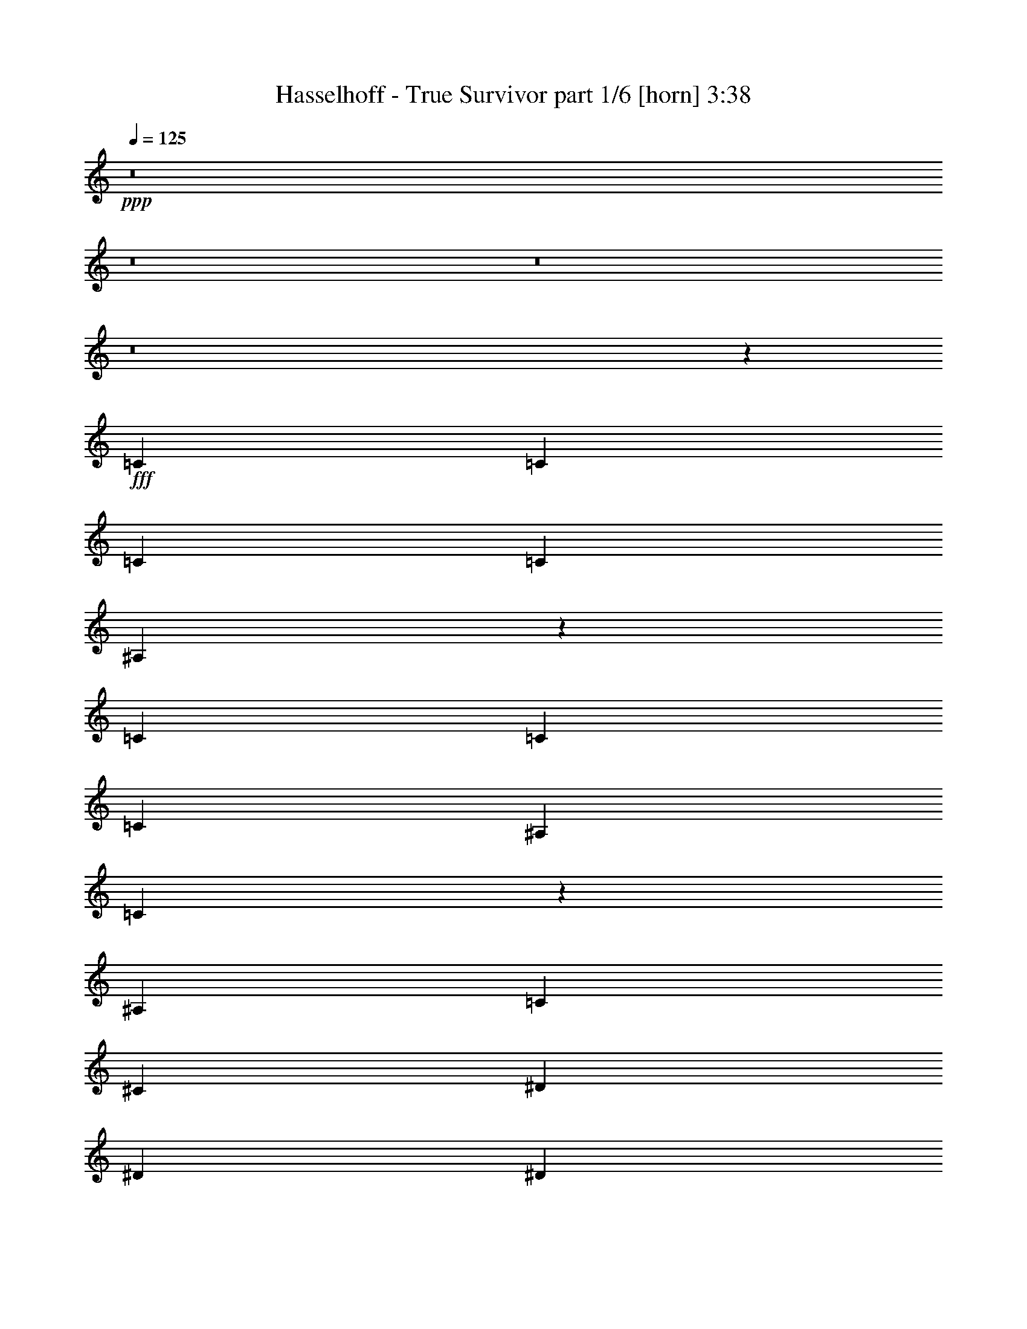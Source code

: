% Produced with Bruzo's Transcoding Environment
% Transcribed by  Bruzo

X:1
T:  Hasselhoff - True Survivor part 1/6 [horn] 3:38
Z: Transcribed with BruTE 64
L: 1/4
Q: 125
K: C
+ppp+
z8
z8
z8
z8
z27309/7832
+fff+
[=C12489/31328]
[=C3367/7832]
[=C3367/3916]
[=C25957/31328]
[^A,13647/15664]
z26357/7832
[=C12489/31328]
[=C3367/7832]
[=C3367/7832]
[^A,3367/7832]
[=C53143/31328]
z52643/31328
[^A,3367/7832]
[=C12489/31328]
[^C3367/7832]
[^D39425/31328]
[^D3367/7832]
[^D3367/3916]
[^D25957/31328]
[^D3367/3916]
[^C25957/31328]
[=C3367/3916]
[^G,25957/31328]
[^A,14911/3916]
z23071/7832
[^A,3367/7832]
[=C3367/7832]
[=C3367/7832]
[=C25957/31328]
[=C3367/3916]
[^A,2353/2848]
z11549/3916
[^A,3367/7832]
[=C3367/7832]
[=C3367/7832]
[=C12489/31328]
[^A,3367/7832]
[=C27257/31328]
z7139/2848
[^A,3367/7832]
[=C3367/7832]
[^C12489/31328]
[^D10101/7832]
[^D3367/7832]
[^D25957/31328]
[^D3367/3916]
[^D25957/31328]
[^C3367/3916]
[^A,25957/31328]
[^G,3367/3916]
[^G,25957/31328]
[^A,3367/7832]
[^A,1783/712]
z13273/3916
[^D79829/31328]
[^C3367/7832]
[^D46159/15664]
[=C3367/7832]
[^C3367/7832]
[^D25957/31328]
[^D3367/7832]
[^D25957/31328]
[=C3367/3916]
[^C25957/31328]
[=C3367/7832]
[^A,52893/31328]
[^A,3367/7832]
[=C3367/7832]
[^C12489/31328]
[^C3367/3916]
[^C25957/31328]
[^C3367/3916]
[^C25957/31328]
[=C3367/3916]
[^A,3367/3916]
[^G,25957/31328]
[^A,59627/15664]
[=F3367/7832]
[^D12489/31328]
[^C3367/7832]
[^A,3367/7832]
[=F3367/7832]
[^D12489/31328]
[^C3367/7832]
[^A,3367/7832]
[^D13801/31328]
z3039/7832
[=F6649/15664]
z53063/31328
[^D3367/3916]
[^D12489/31328]
[^D3367/7832]
[=F3367/7832]
[^F3367/7832]
[=F12489/31328]
[^D3367/7832]
[^C3367/7832]
[=C3367/3916]
[=C12489/31328]
[=C3367/3916]
[^A,262/89]
z6781/15664
[^A,3367/7832]
[^A,12489/31328]
[^A,3367/7832]
[^D1235/2848]
z13351/31328
[=F12103/31328]
z53279/31328
[^D3367/3916]
[^D3367/7832]
[^D12489/31328]
[=F3367/7832]
[^F3367/7832]
[=F3367/7832]
[^D12489/31328]
[^C3367/7832]
[=C3367/3916]
[^A,3367/7832]
[^A,65099/31328]
z16661/7832
[^A,3367/7832]
[^A,3367/7832]
[^A,1519/3916]
z27273/31328
[=F3367/7832]
[^C12489/31328]
[^D3367/3916]
[^C12783/15664]
z27327/31328
[=F3367/7832]
[^C12489/31328]
[^D3367/3916]
[=F3189/3916]
z27381/31328
[=F3367/7832]
[^C12489/31328]
[^D6617/15664]
z6851/15664
[^D3367/7832]
[=F3367/7832]
[^F25957/31328]
[=F3367/3916]
[^D25957/31328]
[^C3367/3916]
[^D6087/15664]
z1253/2848
[=F1239/2848]
z13183/7832
[^D25957/31328]
[^D3367/7832]
[^D3367/7832]
[=F3367/7832]
[^F12489/31328]
[=F3367/7832]
[^D3367/7832]
[^C3367/7832]
[=C25957/31328]
[=C3367/7832]
[=C25957/31328]
[^A,3367/3916]
[=C25957/31328]
[^A,93507/31328]
z8
z92481/31328
[^D903/3916]
[=F56/89]
[^D3367/7832]
[^C12489/31328]
[^A,3367/3916]
[=C3367/7832]
[=C3367/7832]
[=C12489/31328]
[=C3367/7832]
[=C3367/3916]
[^A,25897/31328]
z4199/1424
[^A,3367/7832]
[^G3367/7832]
[=F3367/7832]
[^G12489/31328]
[=F3367/7832]
[^G80137/31328]
z25649/31328
[^A,3367/7832]
[=C3367/7832]
[^C12489/31328]
[^D10101/7832]
[^G12489/31328]
[^G3367/3916]
[=F3367/3916]
[^G25957/31328]
[^G3367/3916]
[=F25957/31328]
[^D3367/3916]
[^A,118275/31328]
[=F3367/7832]
[^D3367/7832]
[^C3367/7832]
[^A,12489/31328]
[=F3367/7832]
[^D3367/7832]
[^C3367/7832]
[^A,12489/31328]
[^D3317/7832]
z3417/7832
[=F859/1958]
z52617/31328
[^D25957/31328]
[^D3367/7832]
[^D3367/7832]
[=F3367/7832]
[^F12489/31328]
[=F3367/7832]
[^D3367/7832]
[^C3367/7832]
[=C25957/31328]
[=C3367/7832]
[=C25957/31328]
[^A,93649/31328]
z12137/31328
[^A,3367/7832]
[^A,3367/7832]
[^A,3367/7832]
[^D12073/31328]
z39/88
[=F19/44]
z4803/2848
[^D25957/31328]
[^D3367/7832]
[^D3367/7832]
[=F3367/7832]
[^F3367/7832]
[=F12489/31328]
[^D3367/7832]
[^C3367/7832]
[=C25957/31328]
[^A,3367/7832]
[^A,16631/7832]
z3009/1424
[^A,12489/31328]
[^A,3367/7832]
[^A,13577/31328]
z3231/3916
[=F3367/7832]
[^C3367/7832]
[^D25957/31328]
[^C26991/31328]
z12951/15664
[=F3367/7832]
[^C3367/7832]
[^D25957/31328]
[=F26937/31328]
z26935/31328
[=F12489/31328]
[^C3367/7832]
[^D855/1958]
z1657/3916
[^D12489/31328]
[=F3367/7832]
[^F3367/3916]
[=F25957/31328]
[^D3367/3916]
[^C25957/31328]
[^D13599/31328]
z13337/31328
[=F12117/31328]
z53265/31328
[^D3367/3916]
[^D3367/7832]
[^D12489/31328]
[=F3367/7832]
[^F3367/7832]
[=F3367/7832]
[^D12489/31328]
[^C3367/7832]
[=C3367/3916]
[=C12489/31328]
[=C3367/3916]
[^A,18111/3916]
z23405/7832
[=F12489/31328]
[^A3367/7832]
[^A3367/3916]
[^A39425/31328]
[=F3367/7832]
[^F52893/15664]
[^D12489/31328]
[^D3367/7832]
[^D3367/3916]
[^F39425/31328]
[=F3367/7832]
[=F23057/7832]
z6779/15664
[^C3367/7832]
[^D25957/31328]
[^D3367/7832]
[^D25957/31328]
[^D3367/3916]
[^D39425/31328]
[^D3367/7832]
[^D25957/31328]
[^C3367/3916]
[=C59627/15664]
[^D39425/15664]
[^C3367/7832]
[^D46159/15664]
[=C3367/7832]
[^C3367/7832]
[^D25957/31328]
[^D3367/7832]
[^D3367/3916]
[=C25957/31328]
[^C3367/3916]
[=C12489/31328]
[^A,52893/31328]
[^A,3367/7832]
[=C3367/7832]
[^C3367/7832]
[^C25957/31328]
[^C3367/3916]
[^C25957/31328]
[^C3367/3916]
[=C25957/31328]
[^A,3367/3916]
[^G,25957/31328]
[^A,59627/15664]
[=F3367/7832]
[^D3367/7832]
[^C12489/31328]
[^A,3367/7832]
[=F3367/7832]
[^D3367/7832]
[^C12489/31328]
[^A,3367/7832]
[^A6645/1424]
[=c28/89]
[^c29569/31328]
[=c25957/31328]
[=c3367/3916]
[^c3367/7832]
[^A39273/15664]
[^c2785/15664=c2785/15664]
[^A2143/15664^G2143/15664-]
[^G/8]
[=F39213/15664]
z8
z173923/31328
[^D12087/31328]
z6935/15664
[=F6771/15664]
z52819/31328
[^D25957/31328]
[^D3367/7832]
[^D3367/7832]
[=F3367/7832]
[^F12489/31328]
[=F3367/7832]
[^D3367/7832]
[^C3367/7832]
[=C25957/31328]
[=C3367/7832]
[=C3367/3916]
[^A,23117/7832]
z6659/15664
[^A,12489/31328]
[^A,3367/7832]
[^A,3367/7832]
[^D13829/31328]
z379/979
[=F6663/15664]
z53035/31328
[^D3367/3916]
[^D12489/31328]
[^D3367/7832]
[=F3367/7832]
[^F3367/7832]
[=F12489/31328]
[^D3367/7832]
[^C3367/7832]
[=C25957/31328]
[^A,3367/7832]
[^A,33161/15664]
z2075/979
[^A,3367/7832]
[^A,12489/31328]
[^A,13375/31328]
z27029/31328
[=F12489/31328]
[^C3367/7832]
[^D3367/3916]
[^C145/176]
z27083/31328
[=F12489/31328]
[^C3367/7832]
[^D3367/3916]
[=F6439/7832]
z2467/2848
[=F12489/31328]
[^C3367/7832]
[^D6739/15664]
z6729/15664
[^D3367/7832]
[=F12489/31328]
[^F3367/3916]
[=F25957/31328]
[^D3367/3916]
[^C25957/31328]
[^D13397/31328]
z13539/31328
[=F13873/31328]
z6561/3916
[^D25957/31328]
[^D3367/7832]
[^D3367/7832]
[=F12489/31328]
[^F3367/7832]
[=F3367/7832]
[^D3367/7832]
[^C12489/31328]
[=C3367/3916]
[=C3367/7832]
[=C25957/31328]
[^A,3367/3916]
[=C25957/31328]
[^A,93751/31328]
z8
z8
z8
z8
z8
z8
z8
z17/4

X:2
T:  Hasselhoff - True Survivor part 2/6 [bagpipes] 3:38
Z: Transcribed with BruTE 50
L: 1/4
Q: 125
K: C
+ppp+
z8
z8
z8
z8
z27309/7832
+mf+
[^D,12489/31328]
[^D,3367/7832]
[^D,3367/3916]
[^D,25957/31328]
[^C,13647/15664]
z26357/7832
[^D,12489/31328]
[^D,3367/7832]
[^D,3367/7832]
[^C,3367/7832]
[^D,53143/31328]
z8
z8
z3491/7832
+f+
[^C,3367/7832]
+mf+
[^D,3367/7832]
[^D,3367/7832]
[^D,25957/31328]
[^D,3367/3916]
[^C,2353/2848]
z11549/3916
+f+
[^C,3367/7832]
+mf+
[^D,3367/7832]
[^D,3367/7832]
[^D,12489/31328]
[^C,3367/7832]
[^D,27257/31328]
z58977/15664
+f+
[^G,10101/7832]
[^G3367/7832]
[^G25957/31328]
[^G3367/3916]
[^G25957/31328]
[=F3367/3916]
[^C25957/31328]
[=C3367/3916]
[=C25957/31328]
[^C3367/7832]
[^C1783/712]
z8
z22621/2848
z/8
[^C,3367/7832]
[^D,3367/7832]
[=F,12489/31328]
[=F,3367/3916]
[=F,25957/31328]
[=F,3367/3916]
[=F,25957/31328^A,25957/31328]
[^D,3367/3916^G,3367/3916]
[^C,3367/3916=F,3367/3916]
[=C,25957/31328^D,25957/31328]
[^C,59627/15664=F,59627/15664]
[=F,3367/7832]
[^D,12489/31328]
[^C,3367/7832]
[^A,3367/7832]
[=F,3367/7832]
[^D,12489/31328]
[^C,3367/7832]
[^A,3367/7832]
[^G13801/31328=c13801/31328]
z3039/7832
[^A6649/15664^c6649/15664]
z172317/31328
[^D3367/3916^G3367/3916]
[^D12489/31328^G12489/31328]
[^D3367/3916^G3367/3916]
[^C262/89^F262/89]
z4817/2848
[^G1235/2848=c1235/2848]
z13351/31328
[^A12103/31328^c12103/31328]
z172533/31328
[^D3367/3916^G3367/3916]
[^C3367/7832^F3367/7832]
[^C65099/31328^F65099/31328]
z133005/31328
[^C3367/7832^A3367/7832]
[^A,12489/31328=F12489/31328]
[=C3367/3916^G3367/3916]
[^A,12783/15664=F12783/15664]
z27327/31328
[^C3367/7832^A3367/7832]
[^A,12489/31328=F12489/31328]
[=C3367/3916^G3367/3916]
[^C3189/3916^A3189/3916]
z53605/15664
[^F,25957/31328]
[=F,3367/3916]
[^D,25957/31328]
[^C,3367/3916]
[^G6087/15664=c6087/15664]
z1253/2848
[^A1239/2848^c1239/2848]
z85993/15664
[^D25957/31328^G25957/31328]
[^D3367/7832^G3367/7832]
[^D25957/31328^G25957/31328]
[^C3367/3916^F3367/3916]
[^F,14933/3916]
z8
z86155/15664
[^D,3367/7832]
[^D,3367/7832]
[^D,12489/31328]
[^D,3367/7832]
[^D,3367/3916]
[^C,25897/31328]
z8
z8
z119657/15664
[^G3317/7832=c3317/7832]
z3417/7832
[^A859/1958^c859/1958]
z171871/31328
[^D25957/31328^G25957/31328]
[^D3367/7832^G3367/7832]
[^D25957/31328^G25957/31328]
[^C93649/31328^F93649/31328]
z52541/31328
[^G12073/31328=c12073/31328]
z39/88
[^A19/44^c19/44]
z172087/31328
[^D25957/31328^G25957/31328]
[^C3367/7832^F3367/7832]
[^C16631/7832^F16631/7832]
z32895/7832
[^C3367/7832^A3367/7832]
[^A,3367/7832=F3367/7832]
[=C25957/31328^G25957/31328]
[^A,26991/31328=F26991/31328]
z12951/15664
[^C3367/7832^A3367/7832]
[^A,3367/7832=F3367/7832]
[=C25957/31328^G25957/31328]
[^C26937/31328^A26937/31328]
z105785/31328
[^F,3367/3916]
[=F,25957/31328]
[^D,3367/3916]
[^C,25957/31328]
[^G13599/31328=c13599/31328]
z13337/31328
[^A12117/31328^c12117/31328]
z172519/31328
[^D3367/3916^G3367/3916]
[^D12489/31328^G12489/31328]
[^D3367/3916^G3367/3916]
[^C18111/3916^F18111/3916]
z8
z8
z8
z8
z8
z8
z95067/15664
[^D6749/15664^G6749/15664=c6749/15664]
z6719/15664
[=F751/1958^A751/1958^c751/1958]
z8
z4174/979
[^D6641/15664^G6641/15664=c6641/15664]
z6827/15664
[=F6879/15664^A6879/15664^c6879/15664]
z8
z132805/31328
[^G12087/31328=c12087/31328]
z6935/15664
[^A6771/15664^c6771/15664]
z15643/2848
[^D25957/31328^G25957/31328]
[^D3367/7832^G3367/7832]
[^D3367/3916^G3367/3916]
[^C23117/7832^F23117/7832]
z52743/31328
[^G13829/31328=c13829/31328]
z379/979
[^A6663/15664^c6663/15664]
z172289/31328
[^D25957/31328^G25957/31328]
[^C3367/7832^F3367/7832]
[^C33161/15664^F33161/15664]
z132761/31328
[^C12489/31328^A12489/31328]
[^A,3367/7832=F3367/7832]
[=C3367/3916^G3367/3916]
[^A,145/176=F145/176]
z27083/31328
[^C12489/31328^A12489/31328]
[^A,3367/7832=F3367/7832]
[=C3367/3916^G3367/3916]
[^C6439/7832^A6439/7832]
z105987/31328
[^F,3367/3916]
[=F,25957/31328]
[^D,3367/3916]
[^C,25957/31328]
[^G13397/31328=c13397/31328]
z13539/31328
[^A13873/31328^c13873/31328]
z170763/31328
[^D3367/3916^G3367/3916]
[^D3367/7832^G3367/7832]
[^D25957/31328^G25957/31328]
[^C3367/3916^F3367/3916]
[^F,29927/7832]
z8
z8
z8
z8
z8
z8
z8
z17/4

X:3
T:  Hasselhoff - True Survivor part 3/6 [flute] 3:38
Z: Transcribed with BruTE 10
L: 1/4
Q: 125
K: C
+ppp+
z8
z211945/31328
+f+
[^A2571/15664]
[^F4163/31328]
[^D4163/31328]
[=F52893/15664]
[^D52893/31328]
[^C3367/3916]
[=C12803/15664]
z8
z8
z8
z8
z8
z8
z8
z8
z8
z8
z8
z8
z8
z8
z8
z8
z8
z8
z8
z11765/3916
[^A4163/31328]
[^F2571/15664]
[^D4163/31328]
[=F39211/15664]
z8
z3665/1424
[^A2571/15664]
[^F4163/31328]
[^D4163/31328]
[=F20041/7832]
z8
z8
z8
z8
z8
z8
z8
z8
z8
z8
z8
z8
z8
z8
z8
z8
z8
z8
z8
z8
z8
z8
z8
z8
z8
z8
z8
z8
z8
z8
z8
z8
z8
z51/16

X:4
T:  Hasselhoff - True Survivor part 4/6 [lute] 3:38
Z: Transcribed with BruTE 80
L: 1/4
Q: 125
K: C
+ppp+
z8
z13841/31328
+mf+
[=f3367/7832]
+mp+
[^a3367/7832]
[=c'12489/31328]
[=f3367/7832]
[^a3367/7832]
[=c'3367/7832]
[=f12489/31328]
[^a3367/7832]
[=f3367/7832]
[^a3367/7832]
[=c'12489/31328]
[=f3367/7832]
[^a3367/7832]
[=c'3367/7832]
[=f12489/31328]
[^a3367/7832]
[=f3367/7832]
[^a3367/7832]
[=c'3367/7832]
[=f12489/31328]
[^a3367/7832]
[=c'3367/7832]
[=f3367/7832]
[^a12489/31328]
[=f3367/7832]
[^a3367/7832]
[=c'3367/7832]
[=f12489/31328]
[^a3367/7832]
[=c'3367/7832]
[=f3367/7832]
[^a12489/31328]
+ff+
[=F3367/7832=f3367/7832]
[^A3367/7832^a3367/7832]
[=c3367/7832=c'3367/7832]
[=F12489/31328=f12489/31328]
[^A3367/7832^a3367/7832]
[=c3367/7832=c'3367/7832]
[=F3367/7832=f3367/7832]
[^A12489/31328^a12489/31328]
[=F3367/7832=f3367/7832]
[^A3367/7832^a3367/7832]
[=c3367/7832=c'3367/7832]
[=F12489/31328=f12489/31328]
[^A3367/7832^a3367/7832]
[=c3367/7832=c'3367/7832]
[=F3367/7832=f3367/7832]
[^A12489/31328^a12489/31328]
[=F3367/7832=f3367/7832]
[^A3367/7832^a3367/7832]
[=c3367/7832=c'3367/7832]
[=F12489/31328=f12489/31328]
+fff+
[^C3367/7832-=F3367/7832-^A3367/7832-^c3367/7832-^a3367/7832]
[^C3367/7832-=F3367/7832^A3367/7832-=c3367/7832^c3367/7832-=c'3367/7832]
[^C3367/7832-=F3367/7832-^A3367/7832^c3367/7832-=f3367/7832]
[^C3367/7832-=F3367/7832^A3367/7832-^c3367/7832-^a3367/7832]
[^C12489/31328-=F12489/31328-^A12489/31328^c12489/31328-=f12489/31328]
[^C3367/7832-=F3367/7832-^A3367/7832-^c3367/7832-^a3367/7832]
[^C3367/7832-=F3367/7832^A3367/7832-=c3367/7832^c3367/7832-=c'3367/7832]
[^C3367/7832-=F3367/7832-^A3367/7832^c3367/7832-=f3367/7832]
[^C12489/31328-=F12489/31328-^A12489/31328-^c12489/31328-^a12489/31328]
[^C3367/7832-=F3367/7832^A3367/7832-=c3367/7832^c3367/7832-=c'3367/7832]
[^C3367/7832-=F3367/7832-^A3367/7832^c3367/7832-=f3367/7832]
[^C3367/7832=F3367/7832^A3367/7832^c3367/7832^a3367/7832]
+ff+
[=F12489/31328]
[^A3367/7832]
[=c3367/7832]
[=F3367/7832]
[^A12489/31328]
[=c3367/7832]
[=F3367/7832]
[^A3367/7832]
[=F12489/31328]
[^A3367/7832]
[=c3367/7832]
[=F3367/7832]
[^A12489/31328]
[=c3367/7832]
[=F3367/7832]
[^A3367/7832]
[=F12489/31328]
[^A3367/7832]
[=c3367/7832]
[=F3367/7832]
[^A12489/31328]
[=c3367/7832]
[=F3367/7832]
[^A3367/7832]
[=F3367/7832]
[^A12489/31328]
[^c3367/7832]
[=F3367/7832]
[^A3367/7832]
[^c12489/31328]
[=F3367/7832]
[^A3367/7832]
[^G3367/7832]
[=c12489/31328]
[=f3367/7832]
[^G3367/7832]
[=c3367/7832]
[=f12489/31328]
[^G3367/7832]
[=c3367/7832]
[^G3367/7832]
[=c12489/31328]
[=f3367/7832]
[^G3367/7832]
[=c3367/7832]
[=f12489/31328]
[^G3367/7832]
[=c3367/7832]
[=F3367/7832]
[^A12489/31328]
[^c3367/7832]
[=F3367/7832]
[^A3367/7832]
[^c12489/31328]
[=F3367/7832]
[^A3367/7832]
[=F3367/7832]
[^A12489/31328]
[^c3367/7832]
[=F3367/7832]
[^A3367/7832]
[^c3367/7832]
[=F12489/31328]
[^A3367/7832]
[=F3367/7832]
[^A3367/7832]
[=c12489/31328]
[=F3367/7832]
[^A3367/7832]
[=c3367/7832]
[=F12489/31328]
[^A3367/7832]
[=F3367/7832]
[^A3367/7832]
[=c12489/31328]
[=F3367/7832]
[^A3367/7832]
[=c3367/7832]
[=F12489/31328]
[^A3367/7832]
[=F3367/7832]
[^A3367/7832]
[=c12489/31328]
[=F3367/7832]
[^A3367/7832]
[=c3367/7832]
[=F12489/31328]
[^A3367/7832]
[=F3367/7832]
[^A3367/7832]
[^c12489/31328]
[=F3367/7832]
[^A3367/7832]
[^c3367/7832]
[=F12489/31328]
[^A3367/7832]
[^G3367/7832]
[=c3367/7832]
[=f3367/7832]
[^G12489/31328]
[=c3367/7832]
[=f3367/7832]
[^G3367/7832]
[=c12489/31328]
[^G3367/7832]
[=c3367/7832]
[=f3367/7832]
[^G12489/31328]
[=c3367/7832]
[=f3367/7832]
[^G3367/7832]
[=c12489/31328]
[^c3367/7832]
[=f3367/7832]
[^a3367/7832]
[^c12489/31328]
[=f3367/7832]
[^a3367/7832]
[^c3367/7832]
[=f12489/31328]
[^c3367/7832]
[=f3367/7832]
[^a3367/7832]
[^c12489/31328]
[=f3367/7832]
[^a3367/7832]
[^c3367/7832]
[=f12489/31328]
[^A3367/7832]
[=f3367/7832]
[^g3367/7832^a3367/7832]
[^A3/8=f3/8]
[=f14209/31328]
[^c7/16-^g7/16]
[^A6615/15664^c6615/15664]
[=f7/16=c'7/16-]
[^A3/8=c'3/8-]
[=f7/16=c'7/16-]
[^g7/16=c'7/16-]
[^A7/16=c'7/16-]
[=f3/8=c'3/8-]
[^g7/16=c'7/16-]
[^A7/16=c'7/16-]
[=f7/16=c'7/16-]
[=c3/8=c'3/8-]
[^d1275/2848=c'1275/2848]
[^g3367/7832=c'3367/7832]
[=c7/16^d7/16]
[^d12251/31328]
[^g7/16=c'7/16-]
[=c6615/15664=c'6615/15664]
[^c7/16-^d7/16]
[^A3/8^c3/8-]
[^c7/16-^d7/16]
[^c13733/31328=g13733/31328]
[^A7/16=c'7/16-]
[^d12251/31328=c'12251/31328]
[=g7/16^g7/16-]
[^A7/16^g7/16-]
[^d7/16^g7/16-]
[^F3/8^g3/8-]
[^c7/16^g7/16-]
[^f13257/31328^g13257/31328]
[^F7/16^f7/16-]
[^c3/8^f3/8]
[^f13971/31328]
[^F3367/7832=f3367/7832]
[^c7/16-]
[^G3/8^c3/8-]
[^c7/16-^d7/16]
[^c13733/31328^g13733/31328]
[^G7/16=f7/16-]
[^d7/16=f7/16-]
[=f3/8-^g3/8]
[^G13733/31328=f13733/31328]
[^A7/16^d7/16]
[^A7/16-]
[^A3/8-=f3/8]
[^A7/16^a7/16]
[^A7/16-]
[^A7/16-=f7/16]
[^A3/8^a3/8]
[^A7/16-]
[^A6761/15664=f6761/15664]
[^A3367/7832]
[=f12489/31328]
[^a3367/7832]
[^A3367/7832]
[=f3367/7832]
[^a12489/31328]
[^A3367/7832]
[=f3367/7832]
[^A3367/7832]
[=f12489/31328]
[^g3367/7832]
[^A3367/7832]
[=f3367/7832]
[^g12489/31328]
[^A3367/7832]
[=f3367/7832]
[^A3367/7832]
[=f12489/31328]
[^g3367/7832]
[^A3367/7832]
[=f3367/7832]
[^g12489/31328]
[^A3367/7832]
[=f3367/7832]
[^A3367/7832]
[=f3367/7832]
[^g12489/31328]
[^A3367/7832]
[=f3367/7832]
[^g3367/7832]
[^A12489/31328]
[=f3367/7832]
[^A3367/7832]
[=f3367/7832]
[^g12489/31328]
[^A3367/7832]
[=f3367/7832]
[^g3367/7832]
[^A12489/31328]
[=f3367/7832]
[^A3367/7832]
[=f3367/7832]
[^g12489/31328]
[^A3367/7832]
[=f3367/7832]
[^g3367/7832]
[^A12489/31328]
[=f3367/7832]
[^A3367/7832]
[=f3367/7832]
[^g12489/31328]
[^A3367/7832]
[=f3367/7832]
[^g3367/7832]
[^A12489/31328]
[=f3367/7832]
[^A3367/7832]
[=f3367/7832]
[^g3367/7832]
[^A12489/31328]
[=f3367/7832]
[^g3367/7832]
[^A3367/7832]
[=f12489/31328]
[^A3367/7832]
[=f3367/7832]
[^g3367/7832]
[^A12489/31328]
[=f3367/7832]
[^g3367/7832]
[^A3367/7832]
[=f12489/31328]
[^A3367/7832]
[=f3367/7832]
[^g3367/7832]
[^A12489/31328]
[=f3367/7832]
[^g3367/7832]
[^A3367/7832]
[=f12489/31328]
[^A3367/7832]
[=f3367/7832]
[^g3367/7832]
[^A12489/31328]
[=f3367/7832]
[^g3367/7832]
[^A3367/7832]
[=f12489/31328]
[^A3367/7832]
[=f3367/7832]
[^g3367/7832]
[^A12489/31328]
[=f3367/7832]
[^g3367/7832]
[^A3367/7832]
[=f3367/7832]
[^A12489/31328]
[=f3367/7832]
[^g3367/7832]
[^A3367/7832]
[=f12489/31328]
[^g3367/7832]
[^A3367/7832]
[=f3367/7832]
[^A12489/31328]
[=f3367/7832]
[^g3367/7832]
[^A3367/7832]
[=f12489/31328]
[^g3367/7832]
[^A3367/7832]
[=f3367/7832]
[^A12489/31328]
[=f3367/7832]
[^g3367/7832]
[^A3367/7832]
[=f12489/31328]
[^g3367/7832]
[^A3367/7832]
[=f3367/7832]
[^A12489/31328]
[=f3367/7832]
[^g3367/7832]
[^A3367/7832]
[=f12489/31328]
[^g3367/7832]
[^A3367/7832]
[=f3367/7832]
[^A12489/31328]
[=f3367/7832]
[^g3367/7832]
[^A3367/7832]
[=f3367/7832]
[^g12489/31328]
[^A3367/7832]
[=f3367/7832]
[=f3367/7832]
[^a12489/31328]
[=c'3367/7832]
[=f3367/7832]
[^a3367/7832]
[=c'12489/31328]
[=f3367/7832]
[^a3367/7832]
[=f3367/7832]
[^a12489/31328]
[=c'3367/7832]
[=f3367/7832]
[^a3367/7832]
[=c'12489/31328]
[=f3367/7832]
[^a3367/7832]
[=f3367/7832]
[^a12489/31328]
[=c'3367/7832]
[=f3367/7832]
[^a3367/7832]
[=c'12489/31328]
[=f3367/7832]
[^a3367/7832]
[=f3367/7832]
[^a12489/31328]
[=c'3367/7832]
[=f3367/7832]
[^a3367/7832]
[=c'12489/31328]
[=f3367/7832]
[^a3367/7832]
[=f3367/7832]
[^a3367/7832]
[=c'12489/31328]
[=f3367/7832]
[^a3367/7832]
[=c'3367/7832]
[=f12489/31328]
[^a3367/7832]
[=f3367/7832]
[^a3367/7832]
[=c'12489/31328]
[=f3367/7832]
[^a3367/7832]
[=c'3367/7832]
[=f12489/31328]
[^a3367/7832]
[=f3367/7832]
[^a3367/7832]
[=c'12489/31328]
[=f3367/7832]
[^a3367/7832]
[=c'3367/7832]
[=f12489/31328]
[^a3367/7832]
[=f3367/7832]
[^a3367/7832]
[=c'12489/31328]
[=f3367/7832]
[^a3367/7832]
[=c'3367/7832]
[=f12489/31328]
[^a3367/7832]
[^G3367/7832]
[=c3367/7832]
[=f12489/31328]
[^G3367/7832]
[=c3367/7832]
[=f3367/7832]
[^G3367/7832]
[=c12489/31328]
[^G3367/7832]
[=c3367/7832]
[=f3367/7832]
[^G12489/31328]
[=c3367/7832]
[=f3367/7832]
[^G3367/7832]
[=c12489/31328]
[=f3367/7832]
[^a3367/7832]
[^c3367/7832]
[=f12489/31328]
[^a3367/7832]
[^c3367/7832]
[=f3367/7832]
[^a12489/31328]
[=f3367/7832]
[^a3367/7832]
[^c3367/7832]
[=f12489/31328]
[^a3367/7832]
[^c3367/7832]
[=f3367/7832]
[^a12489/31328]
[^A3367/7832]
[=f3367/7832]
[^g3367/7832]
[^A12489/31328]
[=f3367/7832]
[^g3367/7832]
[^A3367/7832]
[=f3367/7832]
[^A12489/31328]
[=f3367/7832]
[^g3367/7832]
[^A3367/7832]
[=f12489/31328]
[^g3367/7832]
[^A3367/7832]
[=f3367/7832]
[^A12489/31328]
[^c3367/7832]
[^f3367/7832]
[^A3367/7832]
[^c12489/31328]
[^f3367/7832]
[^A3367/7832]
[^c3367/7832]
[^A12489/31328]
[^c3367/7832]
[^f3367/7832]
[^A3367/7832]
[^c12489/31328]
[^f3367/7832]
[^A3367/7832]
[^c3367/7832]
[^A12489/31328]
[=f3367/7832]
[^g3367/7832]
[^A3367/7832]
[=f12489/31328]
[^g3367/7832]
[^A3367/7832]
[=f3367/7832]
[^A12489/31328]
[=f3367/7832]
[^g3367/7832]
[^A3367/7832]
[=f3367/7832]
[^g12489/31328]
[^A3367/7832]
[=f3367/7832]
[^A3367/7832]
[^c12489/31328]
[^f3367/7832]
[^A3367/7832]
[^c3367/7832]
[^f12489/31328]
[^A3367/7832]
[^c3367/7832]
[^A3367/7832]
[^c12489/31328]
[^f3367/7832]
[^A3367/7832]
[^c3367/7832]
[^f12489/31328]
[^A3367/7832]
[^c3367/7832]
[^A3367/7832]
[=f12489/31328]
[^a3367/7832]
[^A3367/7832]
[=f3367/7832]
[^a12489/31328]
[^A3367/7832]
[=f3367/7832]
[^A3367/7832]
[=f12489/31328]
[^a3367/7832]
[^A3367/7832]
[=f3367/7832]
[^a12489/31328]
[^A3367/7832]
[=f3367/7832]
[^A3367/7832]
[=f3367/7832]
[^a12489/31328]
[^A3367/7832]
[=f3367/7832]
[^a3367/7832]
[^A12489/31328]
[=f3367/7832]
[^c3367/7832]
[=f3367/7832]
[^a12489/31328]
[^c3367/7832]
[=f3367/7832]
[^a3367/7832]
[^c12489/31328]
[=f3367/7832]
[^A3367/7832]
[=f3367/7832]
[^g12489/31328]
[^A3367/7832]
[=f3367/7832]
[^g3367/7832]
[^A12489/31328]
[=f3367/7832]
[^A3367/7832]
[=f3367/7832]
[^g12489/31328]
[^A3367/7832]
[=f3367/7832]
[^g3367/7832]
[^A12489/31328]
[=f3367/7832]
[^A3367/7832]
[=f3367/7832]
[^g12489/31328]
[^A3367/7832]
[=f3367/7832]
[^f3367/7832]
[^A3367/7832]
[^c12489/31328]
[^A3367/7832]
[^c3367/7832]
[^f3367/7832]
[^A12489/31328]
[^c3367/7832]
[^f3367/7832]
[^A3367/7832]
[^c12489/31328]
[=F3367/7832]
[^A3367/7832]
[^A3367/7832=c3367/7832=f3367/7832^a3367/7832=c'3367/7832]
[=F12489/31328]
[^A3367/7832]
[=c3367/7832]
[=F3367/7832^A3367/7832=f3367/7832^a3367/7832=c'3367/7832]
[^A12489/31328]
[=F3367/7832]
[^A3367/7832]
[^A3367/7832=c3367/7832=f3367/7832^a3367/7832=c'3367/7832]
[=F12489/31328]
[^A3367/7832]
[=c3367/7832]
[=F3367/7832^A3367/7832=f3367/7832^a3367/7832=c'3367/7832]
[^A12489/31328]
[^F7/16=f7/16-]
[^A6615/15664=f6615/15664]
[=c7/16^c7/16-^f7/16^a7/16=c'7/16]
[^F12251/31328^c12251/31328]
[^A7/16=c7/16]
[=c6615/15664]
[^F7/16^A7/16^c7/16^f7/16^a7/16=c'7/16]
[^A12251/31328]
[^F3367/7832]
[^A3367/7832]
[=c3367/7832^c3367/7832^f3367/7832^a3367/7832=c'3367/7832]
[^F3367/7832]
[^A12489/31328]
[=c3367/7832]
[^F3367/7832^c3367/7832^f3367/7832^a3367/7832=c'3367/7832]
[^A3367/7832]
[=F3/8=f3/8-]
[^A14209/31328=f14209/31328]
[^A7/16^c7/16-=f7/16^a7/16]
[=F6615/15664^c6615/15664]
[^A3/8=c3/8-]
[=c14209/31328^c14209/31328]
[=F7/16^A7/16^c7/16=f7/16^a7/16]
[^A6615/15664]
[=F12489/31328]
[^A3367/7832]
[^A3367/7832^c3367/7832=f3367/7832^a3367/7832]
[=F3367/7832]
[^A12489/31328]
[^c3367/7832]
[=F3367/7832^A3367/7832^c3367/7832=f3367/7832^a3367/7832]
[^A3367/7832]
[^F3/8=f3/8-]
[^A14209/31328=f14209/31328]
[^c7/16-^d7/16^f7/16^a7/16]
[^F6615/15664^c6615/15664]
[^A3/8=c3/8-]
[=c14209/31328^d14209/31328]
[^F7/16^A7/16^d7/16^f7/16^a7/16]
[^A6615/15664]
[^F12489/31328]
[^A3367/7832]
[=c3367/7832^d3367/7832^f3367/7832^a3367/7832]
[^F3367/7832]
[^A3367/7832]
[^d12489/31328]
[^F3367/7832^c3367/7832=f3367/7832^f3367/7832^a3367/7832]
[^A3367/7832]
[^A3367/7832]
[=f12489/31328]
[^g3367/7832^a3367/7832]
[^A7/16=f7/16]
[=f6615/15664]
[^c3/8-^g3/8]
[^A14209/31328^c14209/31328]
[=f7/16=c'7/16-]
[^A7/16=c'7/16-]
[=f3/8=c'3/8-]
[^g7/16=c'7/16-]
[^A7/16=c'7/16-]
[=f7/16=c'7/16-]
[^g3/8=c'3/8-]
[^A7/16=c'7/16-]
[=f6761/15664=c'6761/15664]
[=c3367/7832]
[^d12489/31328]
[^g3367/7832=c'3367/7832]
[=c7/16^d7/16]
[^d6615/15664]
[^g3/8=c'3/8-]
[=c14209/31328=c'14209/31328]
[^c7/16-^d7/16]
[^A7/16^c7/16-]
[^c3/8-^d3/8]
[^c13733/31328=g13733/31328]
[^A7/16=c'7/16-]
[^d6615/15664=c'6615/15664]
[=g3/8^g3/8-]
[^A7/16^g7/16-]
[^d7/16^g7/16-]
[^F7/16^g7/16-]
[^c7/16^g7/16-]
[^f6139/15664^g6139/15664]
[^F7/16^f7/16-]
[^c7/16^f7/16]
[^f406/979]
[^F12489/31328=f12489/31328]
[^c7/16-]
[^G7/16^c7/16-]
[^c7/16-^d7/16]
[^c11775/31328^g11775/31328]
[^G7/16=f7/16-]
[^d7/16=f7/16-]
[=f7/16-^g7/16]
[^G11775/31328=f11775/31328]
[^A7/16^d7/16]
[^A7/16-]
[^A7/16-=f7/16]
[^A3/8^a3/8]
[^A7/16-]
[^A7/16-=f7/16]
[^A7/16^a7/16]
[^A3/8-]
[^A6761/15664=f6761/15664]
[^A3367/7832]
[=f3367/7832]
[^a12489/31328]
[^A3367/7832]
[=f3367/7832]
[^a3367/7832]
[^A12489/31328]
[=f3367/7832]
[^A3367/7832]
[=f3367/7832]
[^g12489/31328]
[^A3367/7832]
[=f3367/7832]
[^g3367/7832]
[^A3367/7832]
[=f12489/31328]
[^A3367/7832]
[=f3367/7832]
[^g3367/7832]
[^A12489/31328]
[=f3367/7832]
[^g3367/7832]
[^A3367/7832]
[=f12489/31328]
[=C7/16-=F7/16-^G7/16-^A7/16]
[=C7/16-=F7/16-^G7/16-=f7/16]
[=C406/979=F406/979^G406/979^g406/979]
[^C3/8-^F3/8-^A3/8-]
[^C7/16-^F7/16-^A7/16-=f7/16]
[^C7/16-^F7/16-^A7/16^g7/16]
[^C7/16-^F7/16-^A7/16-]
[^C3/8-^F3/8-^A3/8=f3/8]
[^C7/16-^F7/16-^A7/16-]
[^C7/16-^F7/16-^A7/16-=f7/16]
[^C7/16-^F7/16-^A7/16^g7/16]
[^C3/8-^F3/8-^A3/8-]
[^C7/16-^F7/16-^A7/16-=f7/16]
[^C7/16-^F7/16-^A7/16^g7/16]
[^C7/16-^F7/16-^A7/16-]
[^C6285/15664^F6285/15664^A6285/15664=f6285/15664]
[^A3367/7832]
[=f3367/7832]
[^g3367/7832]
[^A12489/31328]
[=f3367/7832]
[^g3367/7832]
[^A3367/7832]
[=f12489/31328]
[^A3367/7832]
[=f3367/7832]
[^g3367/7832]
[^A3367/7832]
[=f12489/31328]
[^g3367/7832]
[^A3367/7832]
[=f3367/7832]
[^A12489/31328]
[=F3367/7832^G3367/7832=c3367/7832=f3367/7832]
[^g3367/7832]
[^A3367/7832]
[=F12489/31328^A12489/31328^c12489/31328=f12489/31328]
[^g3367/7832]
[^A3367/7832]
[=F3367/7832^A3367/7832^d3367/7832=f3367/7832]
[^g12489/31328]
[^A3367/7832]
[=F3367/7832^A3367/7832^c3367/7832=f3367/7832]
[^g3367/7832]
[=F12489/31328^A12489/31328^d12489/31328]
[=f3367/7832]
[=F3367/7832^G3367/7832^c3367/7832^g3367/7832]
[^A3367/7832]
[^A12489/31328]
[=f3367/7832]
[^g3367/7832]
[^A3367/7832]
[=f12489/31328]
[^g3367/7832]
[^A3367/7832]
[=f3367/7832]
[^A12489/31328]
[=f3367/7832]
[^g3367/7832]
[^A3367/7832]
[=f12489/31328]
[^g3367/7832]
[^A3367/7832]
[=f3367/7832]
[^A3367/7832]
[^c12489/31328]
[^f3367/7832]
[^A3367/7832]
[^c3367/7832]
[^f12489/31328]
[^A3367/7832]
[^c3367/7832]
[^A3367/7832]
[^c12489/31328]
[^f3367/7832]
[^A3367/7832]
[^c3367/7832]
[^f12489/31328]
[^A3367/7832]
[^c3367/7832]
[^A3367/7832]
[=f12489/31328]
[^g3367/7832]
[^A3367/7832]
[=f3367/7832]
[^g12489/31328]
[^A3367/7832]
[=f3367/7832]
[^A3367/7832]
[=f12489/31328]
[^g3367/7832]
[^A3367/7832]
[=f3367/7832]
[^g12489/31328]
[^A3367/7832]
[=f3367/7832]
[^A3367/7832]
[^c12489/31328]
[^f3367/7832]
[^A3367/7832]
[^c3367/7832]
[^f3367/7832]
[^A12489/31328]
[^c3367/7832]
[^A3367/7832]
[^c3367/7832]
[^f12489/31328]
[^A3367/7832]
[^c3367/7832]
[^f3367/7832]
[^A12489/31328]
[^c3367/7832]
[^A3367/7832]
[=f3367/7832]
[^a12489/31328]
[^A3367/7832]
[=f3367/7832]
[^a3367/7832]
[^A12489/31328]
[=f3367/7832]
[^A3367/7832]
[=f3367/7832]
[^a12489/31328]
[^A3367/7832]
[=f3367/7832]
[^a3367/7832]
[^A12489/31328]
[=f3367/7832]
[^A3367/7832]
[=f3367/7832]
[^a12489/31328]
[^A3367/7832]
[=f3367/7832]
[^a3367/7832]
[^A3367/7832]
[=f12489/31328]
[^c3367/7832]
[=f3367/7832]
[^a3367/7832]
[^c12489/31328]
[=f3367/7832]
[^a3367/7832]
[^c3367/7832]
[=f12489/31328]
[^A3367/7832]
[=f3367/7832]
[^g3367/7832]
[^A12489/31328]
[=f3367/7832]
[^g3367/7832]
[^A3367/7832]
[=f12489/31328]
[^A3367/7832]
[=f3367/7832]
[^g3367/7832]
[^A12489/31328]
[=f3367/7832]
[^g3367/7832]
[^A3367/7832]
[=f12489/31328]
[^A3367/7832]
[=f3367/7832]
[^g3367/7832]
[^A12489/31328]
[=f3367/7832]
[^f3367/7832]
[^A3367/7832]
[^c12489/31328]
[^A3367/7832]
[^c3367/7832]
[^f3367/7832]
[^A3367/7832]
[^c12489/31328]
[^f3367/7832]
[^A3367/7832]
[^c6961/15664]
z25503/31328
+mf+
[=F13657/31328^A13657/31328^c13657/31328]
z3221/3916
[=F837/1958^G837/1958=c837/1958]
z52969/31328
[=F13603/31328^A13603/31328^c13603/31328]
z12911/15664
[=F6669/15664^G6669/15664=c6669/15664]
z13533/15664
[=C39425/31328=F39425/31328^G39425/31328]
[^C172385/31328^F172385/31328^A172385/31328]
z25719/31328
[=F13441/31328^A13441/31328^c13441/31328]
z26963/31328
[=F12197/31328^G12197/31328=c12197/31328]
z4835/2848
[=F1217/2848^A1217/2848^c1217/2848]
z27017/31328
[=F12143/31328^G12143/31328=c12143/31328]
z13641/15664
[=C39425/31328=F39425/31328^G39425/31328]
[^C172169/31328^F172169/31328^A172169/31328]
z6723/15664
[=F1501/3916^G1501/3916=c1501/3916]
z27417/31328
[=F13701/31328^A13701/31328^c13701/31328]
z4899/3916
[=F6837/15664^A6837/15664^d6837/15664]
z2341/2848
[=F1219/2848^A1219/2848^c1219/2848]
z9871/7832
[=F6691/15664^G6691/15664=c6691/15664]
z6777/15664
[=F6929/15664^G6929/15664=c6929/15664]
z12099/31328
[=F13355/31328^A13355/31328^c13355/31328]
z3915/712
[=F625/1424^G625/1424=c625/1424]
z25675/31328
[=F13485/31328^A13485/31328^c13485/31328]
z2463/1958
[=F6729/15664^A6729/15664^d6729/15664]
z13473/15664
[=F6107/15664^A6107/15664^c6107/15664]
z40679/31328
[=F12187/31328^G12187/31328=c12187/31328]
z6885/15664
[=F6821/15664^G6821/15664=c6821/15664]
z6647/15664
[=F380/979^A380/979^c380/979]
z8
z53/16

X:5
T:  Hasselhoff - True Survivor part 5/6 [theorbo] 3:38
Z: Transcribed with BruTE 64
L: 1/4
Q: 125
K: C
+ppp+
+mp+
[^A,28927/7832]
[=D42971/31328]
[^A,8-]
[^A,8-]
[^A,13841/15664]
[^A,3367/7832]
[^A,3367/7832]
[^A,3367/7832]
[^A,12489/31328]
[^A,3367/7832]
[^A,3367/7832]
[^A,3367/7832]
[^A,12489/31328]
[^A,3367/7832]
[^A,3367/7832]
[^A,3367/7832]
[^A,12489/31328]
[^A,3367/7832]
[^A,3367/7832]
[^A,3367/7832]
[^A,12489/31328]
[^A,3367/7832]
[^A,3367/7832]
[^A,3367/7832]
[^A,12489/31328]
[^A,3367/7832]
[^A,3367/7832]
[^A,3367/7832]
[^A,3367/7832]
[^A,12489/31328]
[^A,3367/7832]
[^A,3367/7832]
[^A,3367/7832]
[^A,12489/31328]
[^A,3367/7832]
[^A,3367/7832]
[^A,3367/7832]
[^A,12489/31328]
[^A,3367/7832]
[^A,3367/7832]
[^A,3367/7832]
[^A,12489/31328]
[^A,3367/7832]
[^A,3367/7832]
[^A,3367/7832]
[^A,12489/31328]
[^A,3367/7832]
[^A,3367/7832]
[^A,3367/7832]
[^A,12489/31328]
[^A,3367/7832]
[^A,3367/7832]
[^A,3367/7832]
[^A,12489/31328]
[^A,3367/7832]
[^A,3367/7832]
[^A,3367/7832]
[^A,12489/31328]
[^A,3367/7832]
[^A,3367/7832]
[^A,3367/7832]
[^A,3367/7832]
[^A,12489/31328]
[^A,3367/7832]
[^A,3367/7832]
[^A,3367/7832]
[^A,12489/31328]
[^A,3367/7832]
[^A,3367/7832]
[^G,3367/7832]
[^G,12489/31328]
[^G,3367/7832]
[^G,3367/7832]
[^G,3367/7832]
[^G,12489/31328]
[^G,3367/7832]
[^G,3367/7832]
[^G,3367/7832]
[^G,12489/31328]
[^G,3367/7832]
[^G,3367/7832]
[^G,3367/7832]
[^G,12489/31328]
[^G,3367/7832]
[^G,3367/7832]
[^A,3367/7832]
[^A,12489/31328]
[^A,3367/7832]
[^A,3367/7832]
[^A,3367/7832]
[^A,12489/31328]
[^A,3367/7832]
[^A,3367/7832]
[^A,3367/7832]
[^A,12489/31328]
[^A,3367/7832]
[^A,3367/7832]
[^A,3367/7832]
[^A,3367/7832]
[^A,12489/31328]
[^A,3367/7832]
[^A,3367/7832]
[^A,3367/7832]
[^A,12489/31328]
[^A,3367/7832]
[^A,3367/7832]
[^A,3367/7832]
[^A,12489/31328]
[^A,3367/7832]
[^A,3367/7832]
[^A,3367/7832]
[^A,12489/31328]
[^A,3367/7832]
[^A,3367/7832]
[^A,3367/7832]
[^A,12489/31328]
[^A,3367/7832]
[^A,3367/7832]
[^A,3367/7832]
[^A,12489/31328]
[^A,3367/7832]
[^A,3367/7832]
[^A,3367/7832]
[^A,12489/31328]
[^A,3367/7832]
[^A,3367/7832]
[^A,3367/7832]
[^A,12489/31328]
[^A,3367/7832]
[^A,3367/7832]
[^A,3367/7832]
[^A,12489/31328]
[^A,3367/7832]
[^G,3367/7832]
[^G,3367/7832]
[^G,3367/7832]
[^G,12489/31328]
[^G,3367/7832]
[^G,3367/7832]
[^G,3367/7832]
[^G,12489/31328]
[^G,3367/7832]
[^G,3367/7832]
[^G,3367/7832]
[^G,12489/31328]
[^G,3367/7832]
[^G,3367/7832]
[^G,3367/7832]
[^G,12489/31328]
[^A,3367/7832]
[^A,3367/7832]
[^A,3367/7832]
[^A,12489/31328]
[^A,3367/7832]
[^A,3367/7832]
[^A,3367/7832]
[^A,12489/31328]
[^A,3367/7832]
[^A,3367/7832]
[^A,3367/7832]
[^A,12489/31328]
[^A,3367/7832]
[^A,3367/7832]
[^A,3367/7832]
[^A,12489/31328]
[^F3367/7832]
[^F3367/7832]
[^F3367/7832]
[^F12489/31328]
[^F3367/7832]
[^F3367/7832]
[^F3367/7832]
[^F3367/7832]
[^F12489/31328]
[^F3367/7832]
[^F3367/7832]
[^F3367/7832]
[^F12489/31328]
[^F3367/7832]
[^F3367/7832]
[^F3367/7832]
[^G,12489/31328]
[^G,3367/7832]
[^G,3367/7832]
[^G,3367/7832]
[^G,12489/31328]
[^G,3367/7832]
[^G,3367/7832]
[=G,3367/7832]
[=G,12489/31328]
[=G,3367/7832]
[=G,3367/7832]
[=G,3367/7832]
[=G,12489/31328]
[=G,3367/7832]
[=G,3367/7832]
[=G,3367/7832]
[^F12489/31328]
[^F3367/7832]
[^F3367/7832]
[^F3367/7832]
[^F12489/31328]
[^F3367/7832]
[^F3367/7832]
[^F3367/7832]
[^G,12489/31328]
[^G,3367/7832]
[^G,3367/7832]
[^G,3367/7832]
[^G,3367/7832]
[^G,12489/31328]
[^G,3367/7832]
[^G,3367/7832]
[^A,3367/7832]
[^A,12489/31328]
[^A,3367/7832]
[^A,3367/7832]
[^A,3367/7832]
[^A,12489/31328]
[^A,3367/7832]
[^A,3367/7832]
[^A,3367/7832]
[^A,12489/31328]
[^A,3367/7832]
[^A,3367/7832]
[^A,3367/7832]
[^A,12489/31328]
[^A,3367/7832]
[^A,3367/7832]
[^A,3367/7832]
[^A,12489/31328]
[^A,3367/7832]
[^A,3367/7832]
[^A,3367/7832]
[^A,12489/31328]
[^A,3367/7832]
[^A,3367/7832]
[^A,3367/7832]
[^A,12489/31328]
[^A,3367/7832]
[^A,3367/7832]
[^A,3367/7832]
[^A,12489/31328]
[^A,3367/7832]
[^A,3367/7832]
[^A,3367/7832]
[^A,3367/7832]
[^A,12489/31328]
[^A,3367/7832]
[^A,3367/7832]
[^A,3367/7832]
[^A,12489/31328]
[^A,3367/7832]
[^A,3367/7832]
[^A,3367/7832]
[^A,12489/31328]
[^A,3367/7832]
[^A,3367/7832]
[^A,3367/7832]
[^A,12489/31328]
[^A,3367/7832]
[^A,3367/7832]
[^A,3367/7832]
[^A,12489/31328]
[^A,3367/7832]
[^A,3367/7832]
[^A,3367/7832]
[^A,12489/31328]
[^A,3367/7832]
[^A,3367/7832]
[^A,3367/7832]
[^A,12489/31328]
[^A,3367/7832]
[^A,3367/7832]
[^A,3367/7832]
[^A,12489/31328]
[^A,3367/7832]
[^A,3367/7832]
[^A,3367/7832]
[^A,3367/7832]
[^A,12489/31328]
[^A,3367/7832]
[^A,3367/7832]
[^A,3367/7832]
[^A,12489/31328]
[^A,3367/7832]
[^A,3367/7832]
[^A,3367/7832]
[^A,12489/31328]
[^A,3367/7832]
[^A,3367/7832]
[^A,3367/7832]
[^A,12489/31328]
[^A,3367/7832]
[^A,3367/7832]
[^A,3367/7832]
[^A,12489/31328]
[^A,3367/7832]
[^A,3367/7832]
[^A,3367/7832]
[^A,12489/31328]
[^A,3367/7832]
[^A,3367/7832]
[^A,3367/7832]
[^A,12489/31328]
[^A,3367/7832]
[^A,3367/7832]
[^A,3367/7832]
[^A,12489/31328]
[^A,3367/7832]
[^A,3367/7832]
[^A,3367/7832]
[^A,12489/31328]
[^A,3367/7832]
[^A,3367/7832]
[^A,3367/7832]
[^A,3367/7832]
[^A,12489/31328]
[^A,3367/7832]
[^A,3367/7832]
[^A,3367/7832]
[^A,12489/31328]
[^A,3367/7832]
[^A,3367/7832]
[^A,3367/7832]
[^A,12489/31328]
[^A,3367/7832]
[^A,3367/7832]
[^A,3367/7832]
[^A,12489/31328]
[^A,3367/7832]
[^A,3367/7832]
[^A,3367/7832]
[^A,12489/31328]
[^A,3367/7832]
[^A,3367/7832]
[^A,3367/7832]
[^A,12489/31328]
[^A,3367/7832]
[^A,3367/7832]
[^A,3367/7832]
[^A,12489/31328]
[^A,3367/7832]
[^A,3367/7832]
[^A,3367/7832]
[^A,12489/31328]
[^A,3367/7832]
[^A,3367/7832]
[^A,3367/7832]
[^A,12489/31328]
[^A,3367/7832]
[^A,3367/7832]
[^A,3367/7832]
[^A,3367/7832]
[^A,12489/31328]
[^A,3367/7832]
[^A,3367/7832]
[^A,3367/7832]
[^A,12489/31328]
[^A,3367/7832]
[^A,3367/7832]
[^A,3367/7832]
[^A,12489/31328]
[^A,3367/7832]
[^A,3367/7832]
[^A,3367/7832]
[^A,12489/31328]
[^A,3367/7832]
[^A,3367/7832]
[^A,3367/7832]
[^A,12489/31328]
[^A,3367/7832]
[^A,3367/7832]
[^A,3367/7832]
[^A,12489/31328]
[^A,3367/7832]
[^A,3367/7832]
[^A,3367/7832]
[^A,12489/31328]
[^A,3367/7832]
[^A,3367/7832]
[^A,3367/7832]
[^A,12489/31328]
[^A,3367/7832]
[^A,3367/7832]
[^A,3367/7832]
[^A,12489/31328]
[^A,3367/7832]
[^A,3367/7832]
[^A,3367/7832]
[^A,3367/7832]
[^A,12489/31328]
[^A,3367/7832]
[^A,3367/7832]
[^A,3367/7832]
[^A,12489/31328]
[^A,3367/7832]
[^A,3367/7832]
[^A,3367/7832]
[^A,12489/31328]
[^A,3367/7832]
[^A,3367/7832]
[^A,3367/7832]
[^A,12489/31328]
[^A,3367/7832]
[^A,3367/7832]
[^A,3367/7832]
[^A,12489/31328]
[^A,3367/7832]
[^A,3367/7832]
[^A,3367/7832]
[^A,12489/31328]
[^A,3367/7832]
[^A,3367/7832]
[^A,3367/7832]
[^A,12489/31328]
[^A,3367/7832]
[^A,3367/7832]
[^A,3367/7832]
[^A,12489/31328]
[^A,3367/7832]
[^G,3367/7832]
[^G,3367/7832]
[^G,12489/31328]
[^G,3367/7832]
[^G,3367/7832]
[^G,3367/7832]
[^G,3367/7832]
[^G,12489/31328]
[^G,3367/7832]
[^G,3367/7832]
[^G,3367/7832]
[^G,12489/31328]
[^G,3367/7832]
[^G,3367/7832]
[^G,3367/7832]
[^G,12489/31328]
[^A,3367/7832]
[^A,3367/7832]
[^A,3367/7832]
[^A,12489/31328]
[^A,3367/7832]
[^A,3367/7832]
[^A,3367/7832]
[^A,12489/31328]
[^A,3367/7832]
[^A,3367/7832]
[^A,3367/7832]
[^A,12489/31328]
[^A,3367/7832]
[^A,3367/7832]
[^A,3367/7832]
[^A,12489/31328]
[^A,3367/7832]
[^A,3367/7832]
[^A,3367/7832]
[^A,12489/31328]
[^A,3367/7832]
[^A,3367/7832]
[^A,3367/7832]
[^A,3367/7832]
[^A,12489/31328]
[^A,3367/7832]
[^A,3367/7832]
[^A,3367/7832]
[^A,12489/31328]
[^A,3367/7832]
[^A,3367/7832]
[^A,3367/7832]
[^A,12489/31328]
[^A,3367/7832]
[^A,3367/7832]
[^A,3367/7832]
[^A,12489/31328]
[^A,3367/7832]
[^A,3367/7832]
[^A,3367/7832]
[^A,12489/31328]
[^A,3367/7832]
[^A,3367/7832]
[^A,3367/7832]
[^A,12489/31328]
[^A,3367/7832]
[^A,3367/7832]
[^A,3367/7832]
[^A,12489/31328]
[^A,3367/7832]
[^A,3367/7832]
[^A,3367/7832]
[^A,12489/31328]
[^A,3367/7832]
[^A,3367/7832]
[^A,3367/7832]
[^A,12489/31328]
[^A,3367/7832]
[^A,3367/7832]
[^A,3367/7832]
[^A,3367/7832]
[^A,12489/31328]
[^A,3367/7832]
[^A,3367/7832]
[^A,3367/7832]
[^A,12489/31328]
[^A,3367/7832]
[^A,3367/7832]
[^A,3367/7832]
[^A,12489/31328]
[^A,3367/7832]
[^A,3367/7832]
[^A,3367/7832]
[^A,12489/31328]
[^A,3367/7832]
[^A,3367/7832]
[^A,3367/7832]
[^A,12489/31328]
[^A,3367/7832]
[^A,3367/7832]
[^A,3367/7832]
[^A,12489/31328]
[^A,3367/7832]
[^A,3367/7832]
[^A,3367/7832]
[^A,12489/31328]
[^A,3367/7832]
[^A,3367/7832]
[^A,3367/7832]
[^A,12489/31328]
[^A,3367/7832]
[^A,3367/7832]
[^A,3367/7832]
[^A,12489/31328]
[^A,3367/7832]
[^A,3367/7832]
[^A,3367/7832]
[^A,3367/7832]
[^A,12489/31328]
[^A,3367/7832]
[^A,3367/7832]
[^A,3367/7832]
[^A,12489/31328]
[^A,3367/7832]
[^A,3367/7832]
[^A,3367/7832]
[^A,12489/31328]
[^A,3367/7832]
[^A,3367/7832]
[^A,3367/7832]
[^A,12489/31328]
[^A,3367/7832]
[^A,3367/7832]
[^A,3367/7832]
[^A,12489/31328]
[^A,3367/7832]
[^A,3367/7832]
[^A,3367/7832]
[^A,12489/31328]
[^A,3367/7832]
[^A,3367/7832]
[^A,3367/7832]
[^A,12489/31328]
[^A,3367/7832]
[^A,3367/7832]
[^A,3367/7832]
[^A,12489/31328]
[^A,3367/7832]
[^A,3367/7832]
[^A,3367/7832]
[^A,12489/31328]
[^A,3367/7832]
[^A,3367/7832]
[^A,3367/7832]
[^A,3367/7832]
[^A,12489/31328]
[^A,3367/7832]
[^A,3367/7832]
[^A,3367/7832]
[^A,12489/31328]
[^A,3367/7832]
[^A,3367/7832]
[^A,3367/7832]
[^A,12489/31328]
[^A,3367/7832]
[^A,3367/7832]
[^A,3367/7832]
[^A,12489/31328]
[^A,3367/7832]
[^A,3367/7832]
[^A,3367/7832]
[^A,12489/31328]
[^A,3367/7832]
[^A,3367/7832]
[^A,3367/7832]
[^A,12489/31328]
[^A,3367/7832]
[^A,3367/7832]
[^A,3367/7832]
[^A,12489/31328]
[=C3367/7832]
[=C3367/7832]
[=C3367/7832]
[=C12489/31328]
[=C3367/7832]
[=C3367/7832]
[=C3367/7832]
[=C12489/31328]
[=C3367/7832]
[=C3367/7832]
[=C3367/7832]
[=C3367/7832]
[=C12489/31328]
[=C3367/7832]
[=C3367/7832]
[=C3367/7832]
[^C12489/31328]
[^C3367/7832]
[^C3367/7832]
[^C3367/7832]
[^C12489/31328]
[^C3367/7832]
[^C3367/7832]
[^C3367/7832]
[^C12489/31328]
[^C3367/7832]
[^C3367/7832]
[^C3367/7832]
[^C12489/31328]
[^C3367/7832]
[^C3367/7832]
[^C3367/7832]
[^D12489/31328]
[^D3367/7832]
[^D3367/7832]
[^D3367/7832]
[^D12489/31328]
[^D3367/7832]
[^D3367/7832]
[^D3367/7832]
[=F12489/31328]
[=F3367/7832]
[=F3367/7832]
[=F3367/7832]
[=F3367/7832]
[=F12489/31328]
[=F3367/7832]
[=F3367/7832]
[^F3367/7832]
[^F12489/31328]
[^F3367/7832]
[^F3367/7832]
[^F3367/7832]
[^F12489/31328]
[^F3367/7832]
[^F3367/7832]
[^F3367/7832]
[^F12489/31328]
[^F3367/7832]
[^F3367/7832]
[^F3367/7832]
[^F12489/31328]
[^F3367/7832]
[^F3367/7832]
[^G,3367/7832]
[^G,12489/31328]
[^G,3367/7832]
[^G,3367/7832]
[^G,3367/7832]
[^G,12489/31328]
[^G,3367/7832]
[=G,3367/7832]
[=G,3367/7832]
[=G,12489/31328]
[=G,3367/7832]
[=G,3367/7832]
[=G,3367/7832]
[=G,12489/31328]
[=G,3367/7832]
[=G,3367/7832]
[^F3367/7832]
[^F3367/7832]
[^F12489/31328]
[^F3367/7832]
[^F3367/7832]
[^F3367/7832]
[^F12489/31328]
[^F3367/7832]
[^G,3367/7832]
[^G,3367/7832]
[^G,12489/31328]
[^G,3367/7832]
[^G,3367/7832]
[^G,3367/7832]
[^G,12489/31328]
[^G,3367/7832]
[^A,3367/7832]
[^A,3367/7832]
[^A,12489/31328]
[^A,3367/7832]
[^A,3367/7832]
[^A,3367/7832]
[^A,12489/31328]
[^A,3367/7832]
[^A,3367/7832]
[^A,3367/7832]
[^A,12489/31328]
[^A,3367/7832]
[^A,3367/7832]
[^A,3367/7832]
[^A,12489/31328]
[^A,3367/7832]
[^A,3367/7832]
[^A,3367/7832]
[^A,12489/31328]
[^A,3367/7832]
[^A,3367/7832]
[^A,3367/7832]
[^A,3367/7832]
[^A,12489/31328]
[^A,3367/7832]
[^A,3367/7832]
[^A,3367/7832]
[^A,12489/31328]
[^A,3367/7832]
[^A,3367/7832]
[^A,3367/7832]
[^A,12489/31328]
[^A,3367/7832]
[^A,3367/7832]
[^A,3367/7832]
[^A,12489/31328]
[^A,3367/7832]
[^A,3367/7832]
[^A,3367/7832]
[^A,12489/31328]
[^A,3367/7832]
[^A,3367/7832]
[^A,3367/7832]
[^A,12489/31328]
[^A,3367/7832]
[^A,3367/7832]
[^A,3367/7832]
[^A,12489/31328]
[^A,3367/7832]
[^A,3367/7832]
[^A,3367/7832]
[^A,12489/31328]
[^A,3367/7832]
[^A,3367/7832]
[^A,3367/7832]
[^A,12489/31328]
[^A,3367/7832]
[^A,3367/7832]
[^A,3367/7832]
[^A,3367/7832]
[^A,12489/31328]
[^A,3367/7832]
[^A,3367/7832]
[^A,3367/7832]
[^A,12489/31328]
[^A,3367/7832]
[^A,3367/7832]
[^A,3367/7832]
[^A,12489/31328]
[^A,3367/7832]
[^A,3367/7832]
[^A,3367/7832]
[^A,12489/31328]
[^A,3367/7832]
[^A,3367/7832]
[^A,3367/7832]
[^A,12489/31328]
[^A,3367/7832]
[^A,3367/7832]
[^A,3367/7832]
[^A,12489/31328]
[^A,3367/7832]
[^A,3367/7832]
[^A,3367/7832]
[^A,12489/31328]
[^A,3367/7832]
[^A,3367/7832]
[^A,3367/7832]
[^A,12489/31328]
[^A,3367/7832]
[^A,3367/7832]
[^A,3367/7832]
[^A,12489/31328]
[^A,3367/7832]
[^A,3367/7832]
[^A,3367/7832]
[^A,3367/7832]
[^A,12489/31328]
[^A,3367/7832]
[^A,3367/7832]
[^A,3367/7832]
[^A,12489/31328]
[^A,3367/7832]
[^A,3367/7832]
[^A,3367/7832]
[^A,12489/31328]
[^A,3367/7832]
[^A,3367/7832]
[^A,3367/7832]
[^A,12489/31328]
[^A,3367/7832]
[^A,3367/7832]
[^A,3367/7832]
[^A,12489/31328]
[^A,3367/7832]
[^A,3367/7832]
[^A,3367/7832]
[^A,12489/31328]
[^A,3367/7832]
[^A,3367/7832]
[^A,3367/7832]
[^A,12489/31328]
[^A,3367/7832]
[^A,3367/7832]
[^A,3367/7832]
[^A,12489/31328]
[^A,3367/7832]
[^A,3367/7832]
[^A,3367/7832]
[^A,12489/31328]
[^A,3367/7832]
[^A,3367/7832]
[^A,3367/7832]
[^A,3367/7832]
[^A,12489/31328]
[^A,3367/7832]
[^A,3367/7832]
[^A,3367/7832]
[^A,12489/31328]
[^A,3367/7832]
[^A,3367/7832]
[^A,3367/7832]
[^A,12489/31328]
[^A,3367/7832]
[^A,3367/7832]
[^A,3367/7832]
[^A,12489/31328]
[^A,3367/7832]
[^A,3367/7832]
[^A,3367/7832]
[^A,12489/31328]
[^A,3367/7832]
[^A,3367/7832]
[^A,3367/7832]
[^A,12489/31328]
[^A,3367/7832]
[^A,3367/7832]
[^A,3367/7832]
[^A,12489/31328]
[^A,3367/7832]
[^A,3367/7832]
[^A,3367/7832]
[^A,12489/31328]
[^A,3367/7832]
[^A,3367/7832]
[^A,3367/7832]
[^A,3367/7832]
[^A,12489/31328]
[^A,3367/7832]
[^A,3367/7832]
[^A,3367/7832]
[^A,12489/31328]
[^A,3367/7832]
[^A,3367/7832]
[^A,3367/7832]
[^A,12489/31328]
[^A,3367/7832]
[^A,3367/7832]
[^A,3367/7832]
[^A,12489/31328]
[^A,3367/7832]
[^A,3367/7832]
[^A,3367/7832]
[^A,12489/31328]
[^A,3367/7832]
[^A,3367/7832]
[^A,3367/7832]
[^A,12489/31328]
[^A,3367/7832]
[^A,3367/7832]
[^A,3367/7832]
[^A,12489/31328]
[^A,3367/7832]
[^A,3367/7832]
[^A,3367/7832]
[^A,12489/31328]
[^A,3367/7832]
[^A,3367/7832]
[^A,3367/7832]
[^A,12489/31328]
[^A,3367/7832]
[^A,3367/7832]
[^A,3367/7832]
[^A,3367/7832]
[^A,12489/31328]
[^A,3367/7832]
[^A,3367/7832]
[^A,3367/7832]
[^A,12489/31328]
[^A,3367/7832]
[^A,3367/7832]
[^A,3367/7832]
[^A,12489/31328]
[^A,3367/7832]
[^A,3367/7832]
[^A,3367/7832]
[^A,12489/31328]
[^A,3367/7832]
[^A,3367/7832]
[^A,3367/7832]
[^A,12489/31328]
[^A,3367/7832]
[^A,3367/7832]
[^A,3367/7832]
[^A,12489/31328]
[^A,3367/7832]
[^A,3367/7832]
[^A,3367/7832]
[^A,12489/31328]
[^A,3367/7832]
[^A,3367/7832]
[^A,3367/7832]
[^A,12489/31328]
[^A,3367/7832]
[^A,3367/7832]
[^A,3367/7832]
[^A,12489/31328]
[^A,3367/7832]
[^A,3367/7832]
[^A,3367/7832]
[^A,3367/7832]
[^A,12489/31328]
[^A,3367/7832]
[^A,3367/7832]
[^A,3367/7832]
[^A,12489/31328]
[^A,3367/7832]
[^A,3367/7832]
[^A,3367/7832]
[^A,12489/31328]
[^A,3367/7832]
[^A,3367/7832]
[^A,3367/7832]
[^A,12489/31328]
[^A,3367/7832]
[^A,3367/7832]
[^A,3367/7832]
[^A,12489/31328]
[^A,3367/7832]
[^A,3367/7832]
[^A,3367/7832]
[^A,12489/31328]
[^A,3367/7832]
[^A,3367/7832]
[^A,3367/7832]
[^A,12489/31328]
[^A,3367/7832]
[^A,3367/7832]
[^A,3367/7832]
[^A,12489/31328]
[^A,3367/7832]
[^A,3367/7832]
[^F3367/7832]
[^F12489/31328]
[^F3367/7832]
[^F3367/7832]
[^F3367/7832]
[^F3367/7832]
[^F12489/31328]
[^F3367/7832]
[^G,3367/7832]
[^G,3367/7832]
[^G,12489/31328]
[^G,3367/7832]
[^G,3367/7832]
[^G,3367/7832]
[^G,12489/31328]
[^G,3367/7832]
[^A,3367/7832]
[^A,3367/7832]
[^A,12489/31328]
[^A,3367/7832]
[^A,3367/7832]
[^A,3367/7832]
[^A,12489/31328]
[^A,3367/7832]
[^A,3367/7832]
[^A,3367/7832]
[^A,12489/31328]
[^A,3367/7832]
[^A,3367/7832]
[^A,3367/7832]
[^A,12489/31328]
[^A,3367/7832]
[^F3367/7832]
[^F3367/7832]
[^F12489/31328]
[^F3367/7832]
[^F3367/7832]
[^F3367/7832]
[^F12489/31328]
[^F3367/7832]
[^G,3367/7832]
[^G,3367/7832]
[^G,3367/7832]
[^G,12489/31328]
[^G,3367/7832]
[^G,3367/7832]
[^G,3367/7832]
[^G,12489/31328]
[^A,3367/7832]
[^A,3367/7832]
[^A,3367/7832]
[^A,12489/31328]
[^A,3367/7832]
[^A,3367/7832]
[^A,3367/7832]
[^A,12489/31328]
[^A,3367/7832]
[^A,3367/7832]
[^A,3367/7832]
[^A,12489/31328]
[^A,3367/7832]
[^A,3367/7832]
[^A,3367/7832]
[^A,12079/31328]
z25/4

X:6
T:  Hasselhoff - True Survivor part 6/6 [drums] 3:38
Z: Transcribed with BruTE 64
L: 1/4
Q: 125
K: C
+ppp+
z8
z8
z186361/31328
+mf+
[^C,3367/7832^A3367/7832]
[^C,3367/7832^A3367/7832]
[^C,3367/7832^A3367/7832]
[^C,12489/31328^A12489/31328]
[^C,3367/7832^A3367/7832]
[^C,3367/7832^A3367/7832]
[^C,3367/7832^A3367/7832]
[^C,12489/31328^A12489/31328]
[^C,3367/7832^A3367/7832]
[^C,3367/7832^A3367/7832]
[^C,3367/7832^A3367/7832]
[^C,12489/31328^A12489/31328]
[^C,3367/7832^A3367/7832]
[^C,3367/7832^A3367/7832]
[^C,3367/7832^A3367/7832]
[^C,12489/31328^A12489/31328]
[^C,3367/7832^A3367/7832]
[^C,3367/7832^A3367/7832]
[^C,3367/7832^A3367/7832]
[^C,12489/31328^A12489/31328]
[^C,3367/7832^A3367/7832]
[^C,3367/7832^A3367/7832]
[^C,3367/7832^A3367/7832]
[^C,3367/7832^A3367/7832]
[^C,12489/31328^A12489/31328]
+ff+
[^C,903/3916=A,903/3916^A903/3916]
[=A,1561/7832]
[^C,3367/7832=G,3367/7832^A3367/7832]
+mf+
[^C,3367/7832^A3367/7832^d3367/7832]
[^C,6245/31328=B,6245/31328^A6245/31328]
[=B,1561/7832]
+ff+
[^C,3367/7832=G,3367/7832^A3367/7832]
+mf+
[^C,3367/7832^A3367/7832^d3367/7832]
[^C,3367/7832=B,3367/7832^A3367/7832]
[=D12489/31328^A12489/31328]
+ppp+
[^C,3367/7832]
+f+
[^C,3367/7832=C3367/7832]
+mf+
[^C,3367/7832^A3367/7832]
[^C,12489/31328^A12489/31328]
+ppp+
[^C,3367/7832]
+f+
[^C,3367/7832=C3367/7832]
+ppp+
[^C,3367/7832]
+mf+
[^C,12489/31328^A12489/31328]
+ppp+
[^C,3367/7832]
+f+
[^C,3367/7832=C3367/7832]
+mf+
[^C,3367/7832^A3367/7832]
[^C,12489/31328^A12489/31328]
+ppp+
[^C,3367/7832]
+f+
[^C,3367/7832=C3367/7832]
+ppp+
[^C,3367/7832]
+mf+
[^C,12489/31328^A12489/31328]
+ppp+
[^C,3367/7832]
+f+
[^C,3367/7832=C3367/7832]
+mf+
[^C,3367/7832^A3367/7832]
[^C,12489/31328^A12489/31328]
+ppp+
[^C,3367/7832]
+f+
[^C,3367/7832=C3367/7832]
+ppp+
[^C,3367/7832]
+ff+
[^C,6245/31328=G,6245/31328^A6245/31328]
+mp+
[^d3367/7832]
+ff+
[=G,1561/7832]
+f+
[^C,3367/7832=C3367/7832]
+mf+
[^C,3367/7832^A3367/7832]
+ff+
[^C,3367/7832=A,3367/7832^A3367/7832]
[^C,12489/31328=G,12489/31328]
+f+
[^C,3367/7832=C3367/7832^d3367/7832]
+mf+
[^C,3367/7832=B,3367/7832]
[=D3367/7832^A3367/7832]
+ppp+
[^C,12489/31328]
+f+
[^C,3367/7832=C3367/7832]
+mf+
[^C,3367/7832^A3367/7832]
[^C,3367/7832^A3367/7832]
+ppp+
[^C,12489/31328]
+f+
[^C,3367/7832=C3367/7832]
+ppp+
[^C,3367/7832]
+mf+
[^C,3367/7832^A3367/7832]
+ppp+
[^C,12489/31328]
+f+
[^C,3367/7832=C3367/7832]
+mf+
[^C,3367/7832^A3367/7832]
[^C,3367/7832^A3367/7832]
+ppp+
[^C,12489/31328]
+f+
[^C,3367/7832=C3367/7832]
+ppp+
[^C,3367/7832]
+mf+
[^C,3367/7832^A3367/7832]
+ppp+
[^C,12489/31328]
+f+
[^C,3367/7832=C3367/7832]
+mf+
[^C,3367/7832^A3367/7832]
[^C,3367/7832^A3367/7832]
+ppp+
[^C,12489/31328]
+f+
[^C,3367/7832=C3367/7832]
+ppp+
[^C,3367/7832]
+mf+
[^C,3367/7832^A3367/7832]
+ff+
[^C,12489/31328=G,12489/31328=A12489/31328]
+mf+
[^C,3367/7832^A3367/7832]
[^C,3367/7832^A3367/7832]
+ff+
[^C,3367/7832=G,3367/7832=A3367/7832]
+mf+
[^C,3367/7832^A3367/7832]
+f+
[=C25957/31328=F25957/31328=A25957/31328^d25957/31328]
+mf+
[=D3367/7832^A3367/7832]
+ppp+
[^C,3367/7832]
+f+
[^C,12489/31328=C12489/31328]
+ppp+
[^C,3367/7832]
+mf+
[^C,3367/7832^A3367/7832]
+ppp+
[^C,3367/7832]
+f+
[^C,12489/31328=C12489/31328]
+ppp+
[^C,3367/7832]
+mf+
[^C,3367/7832^A3367/7832]
+ppp+
[^C,3367/7832]
+f+
[^C,12489/31328=C12489/31328]
+mf+
[^C,3367/7832^A3367/7832]
[^C,3367/7832^A3367/7832]
+ppp+
[^C,3367/7832]
+f+
[^C,12489/31328=C12489/31328]
+ppp+
[^C,3367/7832]
+mf+
[^C,3367/7832^A3367/7832]
+ppp+
[^C,3367/7832]
+f+
[^C,12489/31328=C12489/31328]
+mf+
[^C,3367/7832^A3367/7832]
[^C,3367/7832^A3367/7832]
+ppp+
[^C,3367/7832]
+f+
[^C,12489/31328=C12489/31328]
+ppp+
[^C,3367/7832]
+mf+
[^C,3367/7832^A3367/7832]
+ff+
[^C,3367/7832=G,3367/7832]
+f+
[^C,12489/31328=C12489/31328]
+ppp+
[^C,3367/7832]
+mf+
[^C,3367/7832^A3367/7832]
+ff+
[^C,3367/7832=G,3367/7832]
+mp+
[^C,12489/31328^d12489/31328]
[^C,3367/7832^d3367/7832]
+mf+
[=D3367/7832^A3367/7832]
+ppp+
[^C,3367/7832]
+f+
[^C,3367/7832=C3367/7832]
+mf+
[^C,12489/31328^A12489/31328]
[^C,3367/7832^A3367/7832]
+ppp+
[^C,3367/7832]
+f+
[^C,3367/7832=C3367/7832]
+ppp+
[^C,12489/31328]
+mf+
[^C,3367/7832^A3367/7832]
+ppp+
[^C,3367/7832]
+f+
[^C,3367/7832=C3367/7832]
+mf+
[^C,12489/31328^A12489/31328]
[^C,3367/7832^A3367/7832]
+ppp+
[^C,3367/7832]
+f+
[^C,3367/7832=C3367/7832]
+ppp+
[^C,12489/31328]
+mf+
[^C,3367/7832^A3367/7832]
+ppp+
[^C,3367/7832]
+f+
[^C,3367/7832=C3367/7832]
+mf+
[^C,12489/31328^A12489/31328]
[^C,3367/7832^A3367/7832]
+ppp+
[^C,3367/7832]
+f+
[^C,3367/7832=C3367/7832]
+ppp+
[^C,12489/31328]
+mf+
[^C,3367/7832^A3367/7832]
+ff+
[^C,3367/7832=G,3367/7832]
+f+
[^C,3367/7832=C3367/7832^d3367/7832]
+mp+
[^C,12489/31328^d12489/31328]
+mf+
[^C,3367/7832=B,3367/7832^A3367/7832]
+ppp+
[^C,3367/7832]
+f+
[=C25957/31328=F25957/31328=A25957/31328^d25957/31328]
+mf+
[=D3367/7832^A3367/7832]
[^C,3367/7832^A3367/7832]
+mp+
[^C,3367/7832]
+f+
[^C,12489/31328=C12489/31328]
+mp+
[^C,3367/7832]
+ppp+
[^C,3367/7832]
+mf+
[^C,3367/7832^A3367/7832]
+ppp+
[^C,3367/7832]
+mf+
[^C,12489/31328^A12489/31328]
+ppp+
[^C,3367/7832]
+mp+
[^C,3367/7832]
+mf+
[^C,3367/7832^A3367/7832]
+f+
[^C,12489/31328=C12489/31328]
+ppp+
[^C,3367/7832]
+mf+
[^C,3367/7832^A3367/7832]
+ppp+
[^C,3367/7832]
+mf+
[^C,12489/31328^A12489/31328]
[^C,3367/7832^A3367/7832]
+mp+
[^C,3367/7832]
+f+
[^C,3367/7832=C3367/7832]
+mp+
[^C,12489/31328]
+ppp+
[^C,3367/7832]
+mf+
[^C,3367/7832^A3367/7832]
+ppp+
[^C,3367/7832]
+mf+
[^C,12489/31328^A12489/31328]
[^C,3367/7832^A3367/7832]
+mp+
[^C,3367/7832]
+mf+
[^C,3367/7832^A3367/7832]
+f+
[^C,12489/31328=C12489/31328]
+ppp+
[^C,3367/7832]
+mf+
[^C,3367/7832^A3367/7832]
+ppp+
[^C,3367/7832]
+mf+
[=D12489/31328^A12489/31328]
[^C,3367/7832^A3367/7832]
+mp+
[^C,3367/7832]
+f+
[^C,3367/7832=C3367/7832]
+mp+
[^C,12489/31328]
+ppp+
[^C,3367/7832]
+mp+
[^C,3367/7832]
+mf+
[^C,3367/7832^A3367/7832]
[^C,12489/31328^A12489/31328]
+ppp+
[^C,3367/7832]
+mp+
[^C,3367/7832]
+ppp+
[^C,3367/7832]
+f+
[^C,3367/7832=C3367/7832]
+ppp+
[^C,12489/31328]
+mp+
[^C,3367/7832]
+ppp+
[^C,3367/7832]
+mf+
[^C,25657/31328^A25657/31328]
z185915/31328
[=D3367/7832^A3367/7832]
+ppp+
[^C,12489/31328]
+f+
[^C,3367/7832=C3367/7832]
+mf+
[^C,3367/7832^A3367/7832]
[^C,3367/7832^A3367/7832]
+ppp+
[^C,12489/31328]
+f+
[^C,3367/7832=C3367/7832]
+ppp+
[^C,3367/7832]
+mf+
[^C,3367/7832^A3367/7832]
+ppp+
[^C,12489/31328]
+f+
[^C,3367/7832=C3367/7832]
+mf+
[^C,3367/7832^A3367/7832]
[^C,3367/7832^A3367/7832]
[^C,12489/31328^A12489/31328]
+f+
[^C,3367/7832=C3367/7832]
+ppp+
[^C,3367/7832]
+mf+
[^C,3367/7832^A3367/7832]
+ppp+
[^C,3367/7832]
+f+
[^C,12489/31328=C12489/31328]
+mf+
[^C,3367/7832^A3367/7832]
[^C,3367/7832^A3367/7832]
+ppp+
[^C,3367/7832]
+f+
[^C,12489/31328=C12489/31328]
+ppp+
[^C,3367/7832]
+mf+
[^C,3367/7832^A3367/7832]
+ppp+
[^C,3367/7832]
+f+
[^C,12489/31328=C12489/31328]
+mf+
[^C,3367/7832^A3367/7832]
[^C,3367/7832^A3367/7832]
[^C,3367/7832^A3367/7832]
+f+
[^C,12489/31328=C12489/31328]
+ppp+
[^C,3367/7832]
+mf+
[=D3367/7832^A3367/7832]
+ppp+
[^C,3367/7832]
+f+
[^C,12489/31328=C12489/31328]
+mf+
[^C,3367/7832^A3367/7832]
[^C,3367/7832^A3367/7832]
+ppp+
[^C,3367/7832]
+f+
[^C,12489/31328=C12489/31328]
+ppp+
[^C,3367/7832]
+mf+
[^C,3367/7832^A3367/7832]
+ppp+
[^C,3367/7832]
+f+
[^C,12489/31328=C12489/31328]
+mf+
[^C,3367/7832^A3367/7832]
[^C,3367/7832^A3367/7832]
[^C,3367/7832^A3367/7832]
+f+
[^C,12489/31328=C12489/31328]
+ppp+
[^C,3367/7832]
+mf+
[^C,3367/7832^A3367/7832]
+ppp+
[^C,3367/7832]
+f+
[^C,3367/7832=C3367/7832]
+mf+
[^C,12489/31328^A12489/31328]
[^C,3367/7832^A3367/7832]
+ppp+
[^C,3367/7832]
+f+
[^C,3367/7832=C3367/7832]
+ppp+
[^C,12489/31328]
+mf+
[^C,3367/7832^A3367/7832]
+ppp+
[^C,3367/7832]
+ff+
[^C,3367/7832=A,3367/7832=C3367/7832]
+mf+
[^C,12489/31328^A12489/31328]
+ff+
[^C,3367/7832=G,3367/7832^A3367/7832]
+mf+
[^C,3367/7832=B,3367/7832^A3367/7832]
+f+
[^C,3367/7832=C3367/7832]
+ppp+
[^C,12489/31328]
+mf+
[=D3367/7832^A3367/7832]
+ppp+
[^C,3367/7832]
+f+
[^C,3367/7832=C3367/7832]
+mf+
[^C,12489/31328^A12489/31328]
[^C,3367/7832^A3367/7832]
+ppp+
[^C,3367/7832]
+f+
[^C,3367/7832=C3367/7832]
+ppp+
[^C,12489/31328]
+mf+
[^C,3367/7832^A3367/7832]
+ppp+
[^C,3367/7832]
+f+
[^C,3367/7832=C3367/7832]
+mf+
[^C,12489/31328^A12489/31328]
[^C,3367/7832^A3367/7832]
[^C,3367/7832^A3367/7832]
+f+
[^C,3367/7832=C3367/7832]
+ppp+
[^C,12489/31328]
+mf+
[^C,3367/7832^A3367/7832]
+ppp+
[^C,3367/7832]
+f+
[^C,3367/7832=C3367/7832]
+mf+
[^C,12489/31328^A12489/31328]
[^C,3367/7832^A3367/7832]
+ppp+
[^C,3367/7832]
+f+
[^C,3367/7832=C3367/7832]
+ppp+
[^C,3367/7832]
+mf+
[^C,12489/31328^A12489/31328]
+ppp+
[^C,3367/7832]
+f+
[^C,3367/7832=C3367/7832]
+mf+
[^C,3367/7832^A3367/7832]
[^C,12489/31328^A12489/31328]
[^C,3367/7832^A3367/7832]
+f+
[^C,3367/7832=C3367/7832]
+ppp+
[^C,3367/7832]
+mf+
[=D12489/31328^A12489/31328]
+ppp+
[^C,3367/7832]
+f+
[^C,3367/7832=C3367/7832]
+mf+
[^C,3367/7832^A3367/7832]
[^C,12489/31328^A12489/31328]
+ppp+
[^C,3367/7832]
+f+
[^C,3367/7832=C3367/7832]
+ppp+
[^C,3367/7832]
+mf+
[^C,12489/31328^A12489/31328]
+ppp+
[^C,3367/7832]
+f+
[^C,3367/7832=C3367/7832]
+mf+
[^C,3367/7832^A3367/7832]
[^C,12489/31328^A12489/31328]
[^C,3367/7832^A3367/7832]
+f+
[^C,3367/7832=C3367/7832]
+ppp+
[^C,3367/7832]
+mf+
[^C,12489/31328^A12489/31328]
+ppp+
[^C,3367/7832]
+f+
[^C,3367/7832=C3367/7832]
+mf+
[^C,3367/7832^A3367/7832]
[^C,12489/31328^A12489/31328]
+ppp+
[^C,3367/7832]
+f+
[^C,3367/7832=C3367/7832]
+ppp+
[^C,3367/7832]
+mf+
[^C,1169/1424^A1169/1424]
z20017/7832
[^C,3367/7832^A3367/7832]
+ppp+
[^C,12489/31328]
+f+
[^C,3367/7832=C3367/7832]
+ppp+
[^C,3367/7832]
+mf+
[^C,3367/7832^A3367/7832]
+ppp+
[^C,12489/31328]
+f+
[^C,3367/7832=C3367/7832]
+ppp+
[^C,3367/7832]
+mf+
[^C,3367/7832^A3367/7832]
+ppp+
[^C,12489/31328]
+f+
[^C,3367/7832=C3367/7832]
+ppp+
[^C,3367/7832]
+mf+
[^C,3367/7832^A3367/7832]
+ppp+
[^C,12489/31328]
+f+
[^C,3367/7832=C3367/7832]
+ppp+
[^C,3367/7832]
+mf+
[^C,3367/7832^A3367/7832]
+ppp+
[^C,12489/31328]
+f+
[^C,3367/7832=C3367/7832]
+ppp+
[^C,3367/7832]
+mf+
[^C,3367/7832^A3367/7832]
+ppp+
[^C,12489/31328]
+f+
[^C,3367/7832=C3367/7832]
+ppp+
[^C,3367/7832]
+mf+
[^C,3367/7832^A3367/7832]
+ppp+
[^C,12489/31328]
+f+
[^C,3367/7832=C3367/7832]
+ppp+
[^C,3367/7832]
+mf+
[^C,3367/7832^A3367/7832]
+ppp+
[^C,12489/31328]
+f+
[^C,3367/7832=C3367/7832]
+ppp+
[^C,3367/7832]
+mf+
[=D3367/7832^A3367/7832]
+ppp+
[^C,3367/7832]
+f+
[^C,12489/31328=C12489/31328]
+mf+
[^C,3367/7832^A3367/7832]
[^C,3367/7832^A3367/7832]
+ppp+
[^C,3367/7832]
+f+
[^C,12489/31328=C12489/31328]
+ppp+
[^C,3367/7832]
+mf+
[^C,3367/7832^A3367/7832]
+ppp+
[^C,3367/7832]
+f+
[^C,12489/31328=C12489/31328]
+mf+
[^C,3367/7832^A3367/7832]
[^C,3367/7832^A3367/7832]
+ppp+
[^C,3367/7832]
+f+
[^C,12489/31328=C12489/31328]
+ppp+
[^C,3367/7832]
+mf+
[^C,3367/7832^A3367/7832]
+ppp+
[^C,3367/7832]
+f+
[^C,12489/31328=C12489/31328]
+mf+
[^C,3367/7832^A3367/7832]
[^C,3367/7832^A3367/7832]
+ppp+
[^C,3367/7832]
+f+
[^C,12489/31328=C12489/31328]
+ppp+
[^C,3367/7832]
+mf+
[^C,3367/7832^A3367/7832]
+ff+
[^C,3367/7832=G,3367/7832]
+f+
[^C,12489/31328=C12489/31328]
+mf+
[^C,3367/7832^A3367/7832]
[^C,3367/7832^A3367/7832]
+ff+
[^C,3367/7832=G,3367/7832]
+mp+
[^C,12489/31328^d12489/31328]
[^C,3367/7832^d3367/7832]
+mf+
[=D3367/7832^A3367/7832]
+ppp+
[^C,3367/7832]
+f+
[^C,12489/31328=C12489/31328]
+mf+
[^C,3367/7832^A3367/7832]
[^C,3367/7832^A3367/7832]
+ppp+
[^C,3367/7832]
+f+
[^C,3367/7832=C3367/7832]
+ppp+
[^C,12489/31328]
+mf+
[^C,3367/7832^A3367/7832]
+ppp+
[^C,3367/7832]
+f+
[^C,3367/7832=C3367/7832]
+mf+
[^C,12489/31328^A12489/31328]
[^C,3367/7832^A3367/7832]
+ppp+
[^C,3367/7832]
+f+
[^C,3367/7832=C3367/7832]
+ppp+
[^C,12489/31328]
+mf+
[^C,3367/7832^A3367/7832]
+ppp+
[^C,3367/7832]
+f+
[^C,3367/7832=C3367/7832]
+mf+
[^C,12489/31328^A12489/31328]
[^C,3367/7832^A3367/7832]
+ppp+
[^C,3367/7832]
+f+
[^C,3367/7832=C3367/7832]
+ppp+
[^C,12489/31328]
+mf+
[^C,3367/7832^A3367/7832]
+ff+
[^C,3367/7832=G,3367/7832]
+f+
[^C,3367/7832=C3367/7832]
+mp+
[^C,12489/31328^d12489/31328]
+mf+
[^C,3367/7832=B,3367/7832^A3367/7832]
+ppp+
[^C,3367/7832]
+f+
[^C,3367/7832=B,3367/7832=C3367/7832]
+ppp+
[^C,12489/31328]
+mf+
[=D3367/7832^A3367/7832]
+ppp+
[^C,3367/7832]
+f+
[^C,3367/7832=C3367/7832]
+mf+
[^C,12489/31328^A12489/31328]
[^C,3367/7832^A3367/7832]
+ppp+
[^C,3367/7832]
+f+
[^C,3367/7832=C3367/7832]
+ppp+
[^C,3367/7832]
+mf+
[^C,12489/31328^A12489/31328]
+ppp+
[^C,3367/7832]
+f+
[^C,3367/7832=C3367/7832]
+mf+
[^C,3367/7832^A3367/7832]
[^C,12489/31328^A12489/31328]
[^C,3367/7832^A3367/7832]
+f+
[^C,3367/7832=C3367/7832]
+ppp+
[^C,3367/7832]
+mf+
[^C,12489/31328^A12489/31328]
+ppp+
[^C,3367/7832]
+f+
[^C,3367/7832=C3367/7832]
+mf+
[^C,3367/7832^A3367/7832]
[^C,12489/31328^A12489/31328]
+ppp+
[^C,3367/7832]
+f+
[^C,3367/7832=C3367/7832]
+ppp+
[^C,3367/7832]
+mf+
[^C,12489/31328^A12489/31328]
+ppp+
[^C,3367/7832]
+f+
[^C,3367/7832=C3367/7832]
+mf+
[^C,3367/7832^A3367/7832]
[^C,12489/31328^A12489/31328]
[^C,3367/7832^A3367/7832]
+f+
[^C,3367/7832=C3367/7832]
+ppp+
[^C,3367/7832]
+mf+
[=D12489/31328^A12489/31328]
+ppp+
[^C,3367/7832]
+f+
[^C,3367/7832=C3367/7832]
+mf+
[^C,3367/7832^A3367/7832]
[^C,12489/31328^A12489/31328]
+ppp+
[^C,3367/7832]
+f+
[^C,3367/7832=C3367/7832]
+ppp+
[^C,3367/7832]
+mf+
[^C,12489/31328^A12489/31328]
+ppp+
[^C,3367/7832]
+f+
[^C,3367/7832=C3367/7832]
+mf+
[^C,3367/7832^A3367/7832]
[^C,3367/7832^A3367/7832]
[^C,12489/31328^A12489/31328]
+f+
[^C,3367/7832=C3367/7832]
+ppp+
[^C,3367/7832]
+mf+
[^C,3367/7832^A3367/7832]
+ppp+
[^C,12489/31328]
+f+
[^C,3367/7832=C3367/7832]
+mf+
[^C,3367/7832^A3367/7832]
[^C,3367/7832^A3367/7832]
+ppp+
[^C,12489/31328]
+f+
[^C,3367/7832=C3367/7832]
+ppp+
[^C,3367/7832]
+mf+
[^C,3367/7832^A3367/7832]
+ppp+
[^C,12489/31328]
+ff+
[^C,3367/7832=A,3367/7832=C3367/7832]
+ppp+
[^C,3367/7832]
+ff+
[^C,3367/7832=G,3367/7832^A3367/7832]
+mf+
[^C,12489/31328=B,12489/31328^A12489/31328]
+f+
[^C,3367/7832=C3367/7832]
+ppp+
[^C,3367/7832]
+mf+
[=D3367/7832^A3367/7832]
+ppp+
[^C,12489/31328]
+f+
[^C,3367/7832=C3367/7832]
+mf+
[^C,3367/7832^A3367/7832]
[^C,3367/7832^A3367/7832]
+ppp+
[^C,12489/31328]
+f+
[^C,3367/7832=C3367/7832]
+ppp+
[^C,3367/7832]
+mf+
[^C,3367/7832^A3367/7832]
+ppp+
[^C,12489/31328]
+f+
[^C,3367/7832=C3367/7832]
+mf+
[^C,3367/7832^A3367/7832]
[^C,3367/7832^A3367/7832]
[^C,12489/31328^A12489/31328]
+f+
[^C,3367/7832=C3367/7832]
+ppp+
[^C,3367/7832]
+mf+
[^C,3367/7832^A3367/7832]
+ppp+
[^C,3367/7832]
+f+
[^C,12489/31328=C12489/31328]
+mf+
[^C,3367/7832^A3367/7832]
[^C,3367/7832^A3367/7832]
+ppp+
[^C,3367/7832]
+f+
[^C,12489/31328=C12489/31328]
+ppp+
[^C,3367/7832]
+mf+
[^C,3367/7832^A3367/7832]
+ppp+
[^C,3367/7832]
+f+
[^C,12489/31328=C12489/31328]
+mf+
[^C,3367/7832^A3367/7832]
[^C,3367/7832^A3367/7832]
[^C,3367/7832^A3367/7832]
+f+
[^C,12489/31328=C12489/31328]
+ppp+
[^C,3367/7832]
+mf+
[=D3367/7832^A3367/7832]
+ppp+
[^C,3367/7832]
+f+
[^C,12489/31328=C12489/31328]
+mf+
[^C,3367/7832^A3367/7832]
[^C,3367/7832^A3367/7832]
+ppp+
[^C,3367/7832]
+f+
[^C,12489/31328=C12489/31328]
+ppp+
[^C,3367/7832]
+mf+
[^C,3367/7832^A3367/7832]
+ppp+
[^C,3367/7832]
+f+
[^C,12489/31328=C12489/31328]
+mf+
[^C,3367/7832^A3367/7832]
[^C,3367/7832^A3367/7832]
[^C,3367/7832^A3367/7832]
+f+
[^C,12489/31328=C12489/31328]
+ppp+
[^C,3367/7832]
+mf+
[^C,3367/7832^A3367/7832]
+ppp+
[^C,3367/7832]
+f+
[^C,12489/31328=C12489/31328]
+mf+
[^C,3367/7832^A3367/7832]
+mp+
[^C,3367/7832]
+mf+
[^C,3367/7832^A3367/7832]
+f+
[^C,3211/3916=C3211/3916]
z106055/31328
+mf+
[^C,3367/7832^A3367/7832]
+ppp+
[^C,3367/7832]
+f+
[^C,3367/7832=C3367/7832]
+ppp+
[^C,12489/31328]
+mf+
[^C,3367/7832^A3367/7832]
+ppp+
[^C,3367/7832]
+f+
[^C,3367/7832=C3367/7832]
+ppp+
[^C,12489/31328]
+mf+
[^C,3367/7832^A3367/7832]
+ppp+
[^C,3367/7832]
+f+
[^C,3367/7832=C3367/7832]
+ppp+
[^C,12489/31328]
+mf+
[^C,3367/7832^A3367/7832]
+ppp+
[^C,3367/7832]
+f+
[^C,3367/7832=C3367/7832]
+ppp+
[^C,12489/31328]
+mf+
[^C,3367/7832^A3367/7832]
+ppp+
[^C,3367/7832]
+f+
[^C,3367/7832=C3367/7832]
+ppp+
[^C,12489/31328]
+mf+
[^C,3367/7832^A3367/7832]
+ppp+
[^C,3367/7832]
+f+
[^C,3367/7832=C3367/7832]
+ppp+
[^C,12489/31328]
+mf+
[^C,3367/7832^A3367/7832]
+ff+
[^C,3367/7832=A,3367/7832]
+f+
[^C,3367/7832=C3367/7832]
+mp+
[^C,6245/31328^d6245/31328]
[^d7223/31328]
+mf+
[^C,12489/31328=B,12489/31328^A12489/31328]
[^C,3367/7832=B,3367/7832]
+f+
[^C,3367/7832=C3367/7832=a3367/7832]
+mf+
[^C,3367/7832=a3367/7832]
[=D12489/31328^A12489/31328]
+ppp+
[^C,3367/7832]
+f+
[^C,3367/7832=C3367/7832]
+ppp+
[^C,3367/7832]
+mf+
[^C,12489/31328^A12489/31328]
+ppp+
[^C,3367/7832]
+f+
[^C,3367/7832=C3367/7832]
+ppp+
[^C,3367/7832]
+mf+
[^C,12489/31328^A12489/31328]
+ppp+
[^C,3367/7832]
+f+
[^C,3367/7832=C3367/7832]
+ppp+
[^C,3367/7832]
+mf+
[^C,12489/31328^A12489/31328]
+ppp+
[^C,3367/7832]
+f+
[^C,3367/7832=C3367/7832]
+ppp+
[^C,3367/7832]
+mf+
[^C,12489/31328^A12489/31328]
+ppp+
[^C,3367/7832]
+f+
[^C,3367/7832=C3367/7832]
+ppp+
[^C,3367/7832]
+mf+
[^C,12489/31328^A12489/31328]
+ppp+
[^C,3367/7832]
+f+
[^C,3367/7832=C3367/7832]
+ppp+
[^C,3367/7832]
+mf+
[^C,12489/31328^A12489/31328]
+ff+
[^C,3367/7832=G,3367/7832^d3367/7832]
+mf+
[^C,3367/7832^A3367/7832]
+ff+
[^C,3367/7832=G,3367/7832^d3367/7832]
[^C,3367/7832=G,3367/7832^d3367/7832]
+mf+
[^C,12489/31328^A12489/31328]
+f+
[=C3367/3916=A3367/3916^d3367/3916]
+mf+
[^A3367/7832^g3367/7832]
+ppp+
[^C,12489/31328]
+mp+
[^C,3367/7832]
+ppp+
[^C,3367/7832]
+mp+
[^C,3367/7832]
+ppp+
[^C,12489/31328]
+mp+
[^C,3367/7832]
+ppp+
[^C,3367/7832]
+mp+
[^C,3367/7832]
+ppp+
[^C,12489/31328]
+mp+
[^C,3367/7832]
+ppp+
[^C,3367/7832]
+mp+
[^C,3367/7832]
+ppp+
[^C,12489/31328]
+mp+
[^C,3367/7832]
+ppp+
[^C,3367/7832]
+mp+
[^C,3367/7832]
+ppp+
[^C,12489/31328]
+mp+
[^C,3367/7832]
+ppp+
[^C,3367/7832]
+mp+
[^C,3367/7832]
+ppp+
[^C,12489/31328]
+mp+
[^C,3367/7832]
+ppp+
[^C,3367/7832]
+mp+
[^C,3367/7832]
+ppp+
[^C,12489/31328]
+mp+
[^C,3367/7832]
+ppp+
[^C,3367/7832]
+mp+
[^C,3367/7832]
+ppp+
[^C,12489/31328]
+mp+
[^C,3367/7832]
+ppp+
[^C,3367/7832]
+mp+
[^g3367/7832]
+ppp+
[^C,3367/7832]
+mp+
[^C,12489/31328]
+ppp+
[^C,3367/7832]
+mp+
[^C,3367/7832]
+ppp+
[^C,3367/7832]
+mp+
[^C,12489/31328]
+ppp+
[^C,3367/7832]
+mp+
[^C,3367/7832]
+ppp+
[^C,3367/7832]
+mp+
[^C,12489/31328]
+ppp+
[^C,3367/7832]
+mp+
[^C,3367/7832]
+ppp+
[^C,3367/7832]
+mp+
[^C,12489/31328]
+ppp+
[^C,3367/7832]
+mp+
[^C,3367/7832]
+ppp+
[^C,3367/7832]
+mp+
[^C,12489/31328]
+ppp+
[^C,3367/7832]
+mp+
[^C,3367/7832]
+ppp+
[^C,3367/7832]
+mp+
[^C,12489/31328]
+ppp+
[^C,3367/7832]
+mp+
[^C,3367/7832]
+ppp+
[^C,3367/7832]
+mp+
[^C,12489/31328]
+ppp+
[^C,3367/7832]
+mp+
[^C,13525/31328]
z4921/3916
+mf+
[^C,3367/7832^A3367/7832]
+ppp+
[^C,3367/7832]
+f+
[^C,12489/31328=C12489/31328]
+ppp+
[^C,3367/7832]
+mf+
[^C,3367/7832^A3367/7832]
+ppp+
[^C,3367/7832]
+f+
[^C,3367/7832=C3367/7832]
+ppp+
[^C,12489/31328]
+mf+
[^C,3367/7832^A3367/7832]
+ppp+
[^C,3367/7832]
+f+
[^C,3367/7832=C3367/7832]
+ppp+
[^C,12489/31328]
+mf+
[^C,3367/7832^A3367/7832]
+ppp+
[^C,3367/7832]
+f+
[^C,3367/7832=C3367/7832]
+ppp+
[^C,12489/31328]
+mf+
[^C,3367/7832^A3367/7832]
+ppp+
[^C,3367/7832]
+f+
[^C,3367/7832=C3367/7832]
+ppp+
[^C,12489/31328]
+mf+
[^C,3367/7832^A3367/7832]
+ppp+
[^C,3367/7832]
+f+
[^C,3367/7832=C3367/7832]
+ppp+
[^C,12489/31328]
+mf+
[^C,3367/7832^A3367/7832]
+ppp+
[^C,3367/7832]
+f+
[^C,3367/7832=C3367/7832]
+ppp+
[^C,12489/31328]
+mf+
[^C,3367/7832^A3367/7832]
+ppp+
[^C,3367/7832]
+f+
[^C,3367/7832=C3367/7832]
+ppp+
[^C,12489/31328]
+mf+
[^C,3367/7832^A3367/7832]
+ppp+
[^C,3367/7832]
+f+
[^C,3367/7832=C3367/7832]
+ppp+
[^C,12489/31328]
+mf+
[^C,3367/7832^A3367/7832]
+ppp+
[^C,3367/7832]
+f+
[^C,3367/7832=C3367/7832]
+ppp+
[^C,12489/31328]
+mf+
[^C,3367/7832^A3367/7832]
+ppp+
[^C,3367/7832]
+f+
[^C,3367/7832=C3367/7832]
+ppp+
[^C,3367/7832]
+mf+
[^C,12489/31328^A12489/31328]
+ppp+
[^C,3367/7832]
+f+
[^C,3367/7832=C3367/7832]
+ppp+
[^C,3367/7832]
+mf+
[^C,12489/31328^A12489/31328]
+ppp+
[^C,3367/7832]
+f+
[^C,3367/7832=C3367/7832]
+ppp+
[^C,3367/7832]
+mf+
[^C,12489/31328^A12489/31328]
+ppp+
[^C,3367/7832]
+f+
[^C,3367/7832=C3367/7832]
+ppp+
[^C,3367/7832]
+mf+
[^C,12489/31328^A12489/31328]
+ppp+
[^C,3367/7832]
+ff+
[^C,3367/7832=G,3367/7832=C3367/7832]
+ppp+
[^C,3367/7832]
+ff+
[^C,12489/31328=G,12489/31328^A12489/31328]
[^C,3367/7832=G,3367/7832^A3367/7832]
+f+
[^C,3367/7832=B,3367/7832=C3367/7832]
+ppp+
[^C,3367/7832]
+mf+
[=D12489/31328^A12489/31328]
+ppp+
[^C,3367/7832]
+f+
[^C,3367/7832=C3367/7832]
+ppp+
[^C,3367/7832]
+mf+
[^C,12489/31328^A12489/31328]
[^C,3367/7832^A3367/7832]
+f+
[^C,3367/7832=C3367/7832]
+ppp+
[^C,3367/7832]
+mf+
[^C,12489/31328^A12489/31328]
+ppp+
[^C,3367/7832]
+f+
[^C,3367/7832=C3367/7832]
+ppp+
[^C,3367/7832]
+mf+
[^C,12489/31328^A12489/31328]
[^C,3367/7832^A3367/7832]
+f+
[^C,3367/7832=C3367/7832]
+ppp+
[^C,3367/7832]
+mf+
[^C,3367/7832^A3367/7832]
+ppp+
[^C,12489/31328]
+f+
[^C,3367/7832=C3367/7832]
+ppp+
[^C,3367/7832]
+mf+
[^C,3367/7832^A3367/7832]
[^C,12489/31328^A12489/31328]
+f+
[^C,3367/7832=C3367/7832]
+ppp+
[^C,3367/7832]
+mf+
[^C,3367/7832^A3367/7832]
+ppp+
[^C,12489/31328]
+ff+
[^C,3367/7832=G,3367/7832=C3367/7832]
+ppp+
[^C,3367/7832]
+ff+
[^C,3367/7832=G,3367/7832^A3367/7832]
[^C,12489/31328=G,12489/31328^A12489/31328]
+f+
[^C,3367/7832=B,3367/7832=C3367/7832]
+ppp+
[^C,3367/7832]
+mf+
[=D3367/7832^A3367/7832]
+ppp+
[^C,12489/31328]
+f+
[^C,3367/7832=C3367/7832]
+ppp+
[^C,3367/7832]
+mf+
[^C,3367/7832^A3367/7832]
[^C,12489/31328^A12489/31328]
+f+
[^C,3367/7832=C3367/7832]
+ppp+
[^C,3367/7832]
+mf+
[^C,3367/7832^A3367/7832]
+ppp+
[^C,12489/31328]
+f+
[^C,3367/7832=C3367/7832]
+ppp+
[^C,3367/7832]
+mf+
[^C,3367/7832^A3367/7832]
[^C,12489/31328^A12489/31328]
+f+
[^C,3367/7832=C3367/7832]
+ppp+
[^C,3367/7832]
+mf+
[^C,3367/7832^A3367/7832]
+ppp+
[^C,12489/31328]
+f+
[^C,3367/7832=C3367/7832]
+ppp+
[^C,3367/7832]
+mf+
[^C,3367/7832^A3367/7832]
[^C,3367/7832^A3367/7832]
+f+
[^C,12489/31328=C12489/31328]
+ppp+
[^C,3367/7832]
+mf+
[^C,3367/7832^A3367/7832]
+ppp+
[^C,3367/7832]
+f+
[^C,12489/31328=C12489/31328]
+ppp+
[^C,3367/7832]
+mf+
[^C,3367/7832^A3367/7832]
[^C,3367/7832^A3367/7832]
+f+
[^C,12489/31328=C12489/31328]
+ppp+
[^C,3367/7832]
+mf+
[=A3367/7832^A3367/7832^g3367/7832]
+ppp+
[^C,3367/7832]
+f+
[^C,12489/31328=C12489/31328]
+ppp+
[^C,3367/7832]
+mf+
[^C,3367/7832^A3367/7832]
[^C,3367/7832^A3367/7832]
+f+
[^C,12489/31328=C12489/31328]
+ppp+
[^C,3367/7832]
+mf+
[^C,3367/7832^A3367/7832]
+ppp+
[^C,3367/7832]
+f+
[^C,12489/31328=C12489/31328]
+ppp+
[^C,3367/7832]
+mf+
[^C,3367/7832^A3367/7832]
[^C,3367/7832^A3367/7832]
+f+
[^C,12489/31328=C12489/31328]
+ppp+
[^C,3367/7832]
+mf+
[^C,3367/7832^A3367/7832]
+ppp+
[^C,3367/7832]
+f+
[^C,12489/31328=C12489/31328]
+ppp+
[^C,3367/7832]
+mf+
[^C,3367/7832^A3367/7832]
[^C,3367/7832^A3367/7832]
+f+
[^C,3367/7832=C3367/7832]
+ppp+
[^C,12489/31328]
+mf+
[^C,3367/7832^A3367/7832]
+ppp+
[^C,3367/7832]
+ff+
[^C,3367/7832=G,3367/7832=C3367/7832]
+ppp+
[^C,12489/31328]
+ff+
[^C,3367/7832=G,3367/7832^A3367/7832]
[^C,3367/7832=G,3367/7832^A3367/7832]
+f+
[^C,3367/7832=B,3367/7832=C3367/7832]
+ppp+
[^C,12489/31328]
+mf+
[^C,3367/7832^A3367/7832]
+ppp+
[^C,3367/7832]
+f+
[^C,3367/7832=C3367/7832]
+ppp+
[^C,12489/31328]
+mf+
[^C,3367/7832^A3367/7832]
[^C,3367/7832^A3367/7832]
+f+
[^C,3367/7832=C3367/7832]
+ppp+
[^C,12489/31328]
+mf+
[^C,3367/7832^A3367/7832]
+ppp+
[^C,3367/7832]
+f+
[^C,3367/7832=C3367/7832]
+ppp+
[^C,12489/31328]
+mf+
[^C,3367/7832^A3367/7832]
[^C,3367/7832^A3367/7832]
+f+
[^C,3367/7832=C3367/7832]
+ppp+
[^C,12489/31328]
+mf+
[^C,3367/7832^A3367/7832]
+ppp+
[^C,3367/7832]
+f+
[^C,3367/7832=C3367/7832]
+mf+
[^C,12489/31328^A12489/31328]
+mp+
[^C,3367/7832]
+mf+
[^C,3367/7832^A3367/7832]
+f+
[^C,3367/7832=C3367/7832]
+ppp+
[^C,12489/31328]
+mf+
[^C,3367/7832^A3367/7832]
+ppp+
[^C,3367/7832]
+ff+
[^C,3367/7832=G,3367/7832=C3367/7832]
+mf+
[^C,3367/7832^A3367/7832]
+ff+
[^C,12489/31328=G,12489/31328]
+f+
[^C,6723/15664=C6723/15664^A6723/15664^d6723/15664]
z13479/15664
+mf+
[^C,12489/31328^A12489/31328]
+ppp+
[^C,3367/7832]
+f+
[^C,3367/7832=C3367/7832]
+ppp+
[^C,3367/7832]
+mf+
[^C,12489/31328^A12489/31328]
+ppp+
[^C,3367/7832]
+f+
[^C,3367/7832=C3367/7832]
+ppp+
[^C,3367/7832]
+mf+
[^C,12489/31328^A12489/31328]
+ppp+
[^C,3367/7832]
+f+
[^C,3367/7832=C3367/7832]
+ppp+
[^C,3367/7832]
+mf+
[^C,12489/31328^A12489/31328]
+ppp+
[^C,3367/7832]
+f+
[^C,3367/7832=C3367/7832]
+ppp+
[^C,3367/7832]
+mf+
[^C,12489/31328^A12489/31328]
+ppp+
[^C,3367/7832]
+f+
[^C,3367/7832=C3367/7832]
+ppp+
[^C,3367/7832]
+mf+
[^C,12489/31328^A12489/31328]
+ppp+
[^C,3367/7832]
+f+
[^C,3367/7832=C3367/7832]
+ppp+
[^C,3367/7832]
+mf+
[^C,12489/31328^A12489/31328]
+ppp+
[^C,3367/7832]
+f+
[^C,3367/7832=C3367/7832]
+ppp+
[^C,3367/7832]
+mf+
[^C,12489/31328^A12489/31328]
+ppp+
[^C,3367/7832]
+f+
[^C,3367/7832=C3367/7832]
+ppp+
[^C,3367/7832]
+mf+
[^C,3367/7832^A3367/7832]
+ppp+
[^C,12489/31328]
+f+
[^C,3367/7832=C3367/7832]
+ppp+
[^C,3367/7832]
+mf+
[^C,3367/7832^A3367/7832]
+ppp+
[^C,12489/31328]
+f+
[^C,3367/7832=C3367/7832]
+ppp+
[^C,3367/7832]
+mf+
[^C,3367/7832^A3367/7832]
+ppp+
[^C,12489/31328]
+f+
[^C,3367/7832=C3367/7832]
+ppp+
[^C,3367/7832]
+mf+
[^C,3367/7832^A3367/7832]
+ppp+
[^C,12489/31328]
+f+
[^C,3367/7832=C3367/7832]
+ppp+
[^C,3367/7832]
+mf+
[^C,3367/7832^A3367/7832]
+ppp+
[^C,12489/31328]
+f+
[^C,3367/7832=C3367/7832]
+ppp+
[^C,3367/7832]
+mf+
[^C,3367/7832^A3367/7832]
+ppp+
[^C,12489/31328]
+f+
[^C,3367/7832=C3367/7832]
+ppp+
[^C,3367/7832]
+mf+
[^C,3367/7832^A3367/7832]
+ppp+
[^C,12489/31328]
+f+
[^C,3367/7832=C3367/7832]
+ppp+
[^C,3367/7832]
+mf+
[^C,3367/7832^A3367/7832]
+ppp+
[^C,12489/31328]
+f+
[^C,3367/7832=C3367/7832]
+ppp+
[^C,3367/7832]
+mf+
[^C,3367/7832^A3367/7832]
+ppp+
[^C,12489/31328]
+f+
[^C,3367/7832=C3367/7832]
+ppp+
[^C,3367/7832]
+mf+
[^C,3367/7832^A3367/7832]
+ppp+
[^C,3367/7832]
+f+
[^C,12489/31328=C12489/31328]
+ppp+
[^C,3367/7832]
+mf+
[^C,3367/7832^A3367/7832]
+ppp+
[^C,3367/7832]
+f+
[^C,12489/31328=C12489/31328]
+ppp+
[^C,3367/7832]
+mf+
[^C,3367/7832^A3367/7832]
+ppp+
[^C,3367/7832]
+f+
[^C,12489/31328=C12489/31328]
+ppp+
[^C,3367/7832]
+mf+
[^C,3367/7832^A3367/7832]
+ff+
[^C,3367/7832=A,3367/7832]
+f+
[^C,12489/31328=C12489/31328]
+mp+
[^C,903/3916^d903/3916]
[^d1561/7832]
+mf+
[^C,3367/7832=B,3367/7832^A3367/7832]
[^C,3367/7832=B,3367/7832]
+f+
[^C,12489/31328=C12489/31328=a12489/31328]
+mf+
[^C,3367/7832=a3367/7832]
[=D3367/7832^A3367/7832]
+ppp+
[^C,3367/7832]
+f+
[^C,12489/31328=C12489/31328]
+ppp+
[^C,3367/7832]
+mf+
[^C,3367/7832^A3367/7832]
+ppp+
[^C,3367/7832]
+f+
[^C,12489/31328=C12489/31328]
+ppp+
[^C,3367/7832]
+mf+
[^C,3367/7832^A3367/7832]
+ppp+
[^C,3367/7832]
+f+
[^C,12489/31328=C12489/31328]
+ppp+
[^C,3367/7832]
+mf+
[^C,3367/7832^A3367/7832]
+ppp+
[^C,3367/7832]
+f+
[^C,12489/31328=C12489/31328]
+ppp+
[^C,3367/7832]
+mf+
[^C,3367/7832^A3367/7832]
+ppp+
[^C,3367/7832]
+f+
[^C,3367/7832=C3367/7832]
+ppp+
[^C,12489/31328]
+mf+
[^C,3367/7832^A3367/7832]
+ppp+
[^C,3367/7832]
+f+
[^C,3367/7832=C3367/7832]
+ppp+
[^C,12489/31328]
+mf+
[^C,3367/7832^A3367/7832]
+ff+
[^C,3367/7832=A,3367/7832]
+f+
[^C,3367/7832=C3367/7832]
+mp+
[^C,6245/31328^d6245/31328]
[^d1561/7832]
+mf+
[^C,3367/7832=B,3367/7832^A3367/7832]
[^C,3367/7832=B,3367/7832]
+f+
[^C,3367/7832=C3367/7832=a3367/7832]
+mf+
[^C,12489/31328=a12489/31328]
[=D3367/7832^A3367/7832]
+ppp+
[^C,3367/7832]
+f+
[^C,3367/7832=C3367/7832]
+ppp+
[^C,12489/31328]
+mf+
[^C,3367/7832^A3367/7832]
+ppp+
[^C,3367/7832]
+f+
[^C,3367/7832=C3367/7832]
+ppp+
[^C,12079/31328]
z25/4
